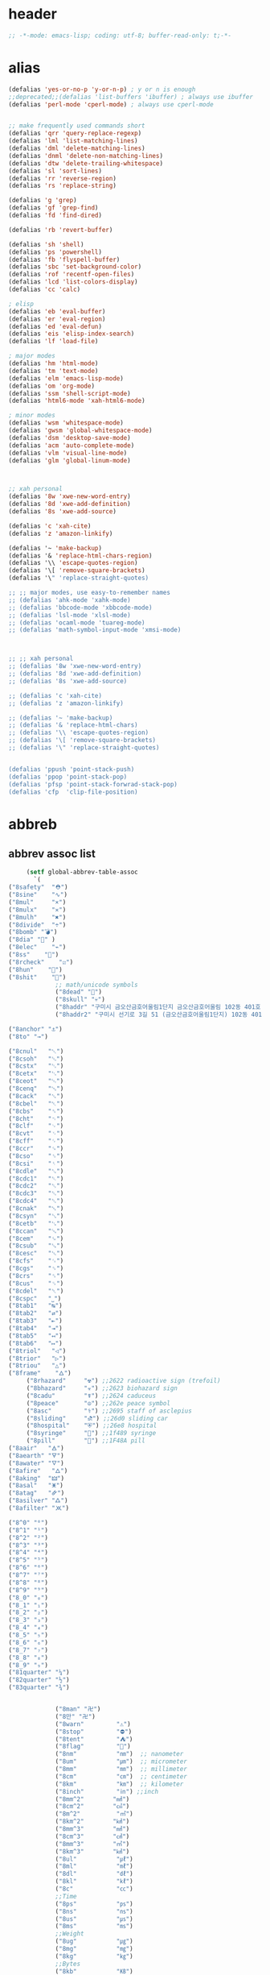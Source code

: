 # -*- coding: utf-8; -*-
* header
  #+BEGIN_SRC emacs-lisp
    ;; -*-mode: emacs-lisp; coding: utf-8; buffer-read-only: t;-*-
  #+END_SRC

* alias
#+BEGIN_SRC emacs-lisp
  (defalias 'yes-or-no-p 'y-or-n-p) ; y or n is enough
  ;;deprecated;;(defalias 'list-buffers 'ibuffer) ; always use ibuffer
  (defalias 'perl-mode 'cperl-mode) ; always use cperl-mode


  ;; make frequently used commands short
  (defalias 'qrr 'query-replace-regexp)
  (defalias 'lml 'list-matching-lines)
  (defalias 'dml 'delete-matching-lines)
  (defalias 'dnml 'delete-non-matching-lines)
  (defalias 'dtw 'delete-trailing-whitespace)
  (defalias 'sl 'sort-lines)
  (defalias 'rr 'reverse-region)
  (defalias 'rs 'replace-string)

  (defalias 'g 'grep)
  (defalias 'gf 'grep-find)
  (defalias 'fd 'find-dired)

  (defalias 'rb 'revert-buffer)

  (defalias 'sh 'shell)
  (defalias 'ps 'powershell)
  (defalias 'fb 'flyspell-buffer)
  (defalias 'sbc 'set-background-color)
  (defalias 'rof 'recentf-open-files)
  (defalias 'lcd 'list-colors-display)
  (defalias 'cc 'calc)

  ; elisp
  (defalias 'eb 'eval-buffer)
  (defalias 'er 'eval-region)
  (defalias 'ed 'eval-defun)
  (defalias 'eis 'elisp-index-search)
  (defalias 'lf 'load-file)

  ; major modes
  (defalias 'hm 'html-mode)
  (defalias 'tm 'text-mode)
  (defalias 'elm 'emacs-lisp-mode)
  (defalias 'om 'org-mode)
  (defalias 'ssm 'shell-script-mode)
  (defalias 'html6-mode 'xah-html6-mode)

  ; minor modes
  (defalias 'wsm 'whitespace-mode)
  (defalias 'gwsm 'global-whitespace-mode)
  (defalias 'dsm 'desktop-save-mode)
  (defalias 'acm 'auto-complete-mode)
  (defalias 'vlm 'visual-line-mode)
  (defalias 'glm 'global-linum-mode)



  ;; xah personal
  (defalias '8w 'xwe-new-word-entry)
  (defalias '8d 'xwe-add-definition)
  (defalias '8s 'xwe-add-source)

  (defalias 'c 'xah-cite)
  (defalias 'z 'amazon-linkify)

  (defalias '~ 'make-backup)
  (defalias '& 'replace-html-chars-region)
  (defalias '\\ 'escape-quotes-region)
  (defalias '\[ 'remove-square-brackets)
  (defalias '\" 'replace-straight-quotes)

  ;; ;; major modes, use easy-to-remember names
  ;; (defalias 'ahk-mode 'xahk-mode)
  ;; (defalias 'bbcode-mode 'xbbcode-mode)
  ;; (defalias 'lsl-mode 'xlsl-mode)
  ;; (defalias 'ocaml-mode 'tuareg-mode)
  ;; (defalias 'math-symbol-input-mode 'xmsi-mode)



  ;; ;; xah personal
  ;; (defalias '8w 'xwe-new-word-entry)
  ;; (defalias '8d 'xwe-add-definition)
  ;; (defalias '8s 'xwe-add-source)

  ;; (defalias 'c 'xah-cite)
  ;; (defalias 'z 'amazon-linkify)

  ;; (defalias '~ 'make-backup)
  ;; (defalias '& 'replace-html-chars)
  ;; (defalias '\\ 'escape-quotes-region)
  ;; (defalias '\[ 'remove-square-brackets)
  ;; (defalias '\" 'replace-straight-quotes)


  (defalias 'ppush 'point-stack-push)
  (defalias 'ppop 'point-stack-pop)
  (defalias 'pfsp 'point-stack-forwrad-stack-pop)
  (defalias 'cfp  'clip-file-position)
#+END_SRC

#+RESULTS:
: cfp

* abbreb

  

** abbrev assoc list 
   #+BEGIN_SRC emacs-lisp
     (setf global-abbrev-table-assoc
       `(
("8safety"  "⛑")
("8sine"    "∿")
("8mul"     "×")
("8mulx"    "✕")
("8mulh"    "✖")
("8divide"  "÷")
("8bomb" "💣")
("8dia" "💎" )
("8elec"    "⌁")
("8ss"    "🌠")
("8rcheck"    "☑")
("8hun"    "💯")
("8shit"    "💩")
             ;; math/unicode symbols
             ("8dead" "📆")
             ("8skull" "💀")
             ("8haddr" "구미시 금오산금호어울림1단지 금오산금호어울림 102동 401호" )
             ("8haddr2" "구미시 선기로 3길 51 (금오산금호어울림1단지) 102동 401호" )

("8anchor" "⚓")
("8to" "→")

("8cnul"   "␀")
("8csoh"   "␁")
("8cstx"   "␂")
("8cetx"   "␃")
("8ceot"   "␄")
("8cenq"   "␅")
("8cack"   "␆")
("8cbel"   "␇")
("8cbs"    "␈")
("8cht"    "␉")
("8clf"    "␊")
("8cvt"    "␋")
("8cff"    "␌")
("8ccr"    "␍")
("8cso"    "␎")
("8csi"    "␏")
("8cdle"   "␐")
("8cdc1"   "␑")
("8cdc2"   "␒")
("8cdc3"   "␓")
("8cdc4"   "␔")
("8cnak"   "␕")
("8csyn"   "␖")
("8cetb"   "␗")
("8ccan"   "␘")
("8cem"    "␙")
("8csub"   "␚")
("8cesc"   "␛")
("8cfs"    "␜")
("8cgs"    "␝")
("8crs"    "␞")
("8cus"    "␟")
("8cdel"   "␡")
("8cspc"   "˽")
("8tab1"   "↹")
("8tab2"   "⇄")
("8tab3"   "⇤")
("8tab4"   "⇥")
("8tab5"   "↤")
("8tab6"   "↦")
("8triol"   "◁")
("8trior"   "▷")
("8triou"   "△")
("8frame"    "🜂")
     ("8rhazard"     "☢") ;;2622 radioactive sign (trefoil)
     ("8bhazard"     "☣") ;;2623 biohazard sign
     ("8cadu"        "☤") ;;2624 caduceus
     ("8peace"       "☮") ;;262e peace symbol
     ("8asc"         "⚕") ;;2695 staff of asclepius
     ("8sliding"     "⛐") ;;26d0 sliding car
     ("8hospital"    "⛨") ;;26e8 hospital
     ("8syringe"     "💉") ;;1f489 syringe
     ("8pill"        "💊") ;;1F48A pill 
("8aair"   "🜁")
("8aearth" "🜃")
("8awater" "🜄")
("8afire"   "🜂")
("8aking"  "🜲")
("8asal"   "🜹")
("8atag"   "🜸")
("8asilver" "🜛")
("8afilter" "🝪")

("8^0" "⁰")
("8^1" "¹")
("8^2" "²")
("8^3" "³")
("8^4" "⁴")
("8^5" "⁵")
("8^6" "⁶")
("8^7" "⁷")
("8^8" "⁸")
("8^9" "⁹")
("8_0" "₀")
("8_1" "₁")
("8_2" "₂")
("8_3" "₃")
("8_4" "₄")
("8_5" "₅")
("8_6" "₆")
("8_7" "₇")
("8_8" "₈")
("8_9" "₉")
("81quarter" "¼")
("82quarter" "½")
("83quarter" "¾")


             ("8man" "卍")
             ("8만" "卍")
             ("8warn"         "⚠")
             ("8stop"         "⛔")
             ("8tent"         "⛺")
             ("8flag"         "🚩")
             ("8nm"           "㎚")  ;; nanometer
             ("8um"           "㎛")  ;; micrometer
             ("8mm"           "㎜")  ;; millimeter
             ("8cm"           "㎝")  ;; centimeter
             ("8km"           "㎞")  ;; kilometer
             ("8inch"         "㏌") ;;inch
             ("8mm^2"        "㎟")
             ("8cm^2"        "㎠")
             ("8m^2"          "㎡")
             ("8km^2"        "㎢")
             ("8mm^3"        "㎣")
             ("8cm^3"        "㎤")
             ("8mm^3"        "㎥")
             ("8km^3"        "㎦")
             ("8ul"           "㎕")
             ("8ml"           "㎖")
             ("8dl"           "㎗")
             ("8kl"           "㎘")
             ("8c"            "㏄")
             ;;Time
             ("8ps"           "㎰")
             ("8ns"           "㎱")
             ("8us"           "㎲")
             ("8ms"           "㎳")
             ;;Weight
             ("8ug"           "㎍")
             ("8mg"           "㎎")
             ("8kg"           "㎏")
             ;;Bytes
             ("8kb"           "㎅")
             ("8mb"           "㎆") 
             ("8gb"           "㎇")
             ;;Frequency: Hertz
             ("8hz"           "㎐")
             ("8khz"          "㎑")
             ("8mhz"          "㎒")
             ("8ghz"          "㎓")
             ("8thz"          "㎔")
             ;;Voltage
             ("8pv"           "㎴")
             ("8nv"           "㎵")
             ("8uv"           "㎶")
             ("8mv"           "㎷")
             ("8kv"           "㎸")
             ("8mv"           "㎹")
             ;;Watts
             ("8pw"           "㎺")
             ("8nw"           "㎻")
             ("8uw"           "㎼")
             ("8mw"           "㎽")
             ("8kw"           "㎾")
             ("8mw"           "㎿")
             ;;Electrical Resistance: Ohm
             ("8kohm"         "㏀")
             ("8mohm"         "㏁")
             ;;Electric   Current: Ampere
             ("8pa"           "㎀")
             ("8na"           "㎁")
             ("8ua"           "㎂")
             ("8ma"           "㎃")
             ("8ka"           "㎄")
             ;;Misc       Note: some of the following are not units.
             ("8m/s"            "㎧")
             ("8m/s^2"        "㎨")
             ("8rad"            "㎭")
             ("8rad/s"        "㎮")
             ("8rad/s^2"    "㎯")
             ("8pa"           "㎩")
             ("8kpa"          "㎪")
             ("8mpa"          "㎫")
             ("8gpaa"         "㎬")
             ("8cal"          "㎈") ;;Calorie
             ("8kcal"         "㎉")
             ("8fm"           "㎙") ;;frequency modulation
             ("8hpa"          "㍱")
             ("8da"           "㍲")
             ("8au"           "㍳") ;;Astronomical unit. ≈ distance of earth to sun.
             ("8bar"          "㍴")
             ("8ov"           "㍵")
             ("8pg"           "㍶")
             ("8pf"           "㎊")
             ("8nf"           "㎋")
             ("8uf"           "㎌")
             ("8bq"           "㏃")
             ("8cd"           "㏅")
             ("8db"           "㏈") ;Decibel
             ("8gy"           "㏉")
             ("8ha"           "㏊")
             ("8hp"           "㏋")
             ("8ln"           "㏑")
             ("8log"          "㏒")
             ("8lx"           "㏓")
             ("8mb"           "㏔")
             ("8mil"           "㏕") ;;1/1000, used for many things.
             ("8mol"          "㏖")
             ("8ph"           "㏗")
             ("8am"           "㏂")
             ("8pm"           "㏘")
             ("8ppm"          "㏙")
             ("8clock1"    "🕐")
             ("8clock2"    "🕑")
             ("8clock3"    "🕒")
             ("8clock4"    "🕓")
             ("8clock5"    "🕔")
             ("8clock6"    "🕕")
             ("8clock7"    "🕖")
             ("8clock8"    "🕗")
             ("8clock9"    "🕘")
             ("8clock10"   "🕙")
             ("8clock11"   "🕚")
             ("8clock12"   "🕛")
             ("8alarm"     "⏰") ;;ALARM CLOCK
             ("8timer"     "⏲") ;;TIME
             ("8email"     "📧")
             ("8pin"       "📌")
             ("8dc"        "⎓")
             ("8ground"    "⏚")
             ("8fuse"      "⏛")
             ("8ac"        "⏦")
             ("8ocir"      "⎏")
             ("8ccir"      "⎐")
             ("8earth"     "🗺")
             ("8africa"    "🌍")
             ("8america"   "🌎")
             ("8asia"      "🌏")
             ("8gnomonic"  "🌐")
             ("8enter2"    "⎆")
             ;;("8stop"      "◼")
             ("8pause"     "⏯")
             ("8prevsong"  "⏮")
             ("8nextsong"  "⏭")
             ("8fbackward" "⏪")
             ("8forward"  "⏩")
             ("8upward"   "⏫")
             ("8downward" "⏬")
             ("8in" "∈")
             ("8nin" "∉")
             ("8inf" "∞")
             ("8luv" "♥")
             ("8smly" "☺")
             ("8rh" "☛")
             ("8si" "∑")
             ("8in" "⚠")
             ("8ne1" "⛔")
             ("8ne2" "🚫")
             ("8there4" "∴")
             ("8th" "⚡")
             ("8empty"  "∅")
             ("8because" "∵")
             ("8degree" "°")
             ( "8e" "ℯ" )
             ("8xor" "⊻")
             ("8nand" "⊼")
             ("8nor" "⊽")
             ("8ratiopp" "∝")
             ("8partial" "∂")
             ("8forall"       "∀")
             ("8exist"        "∃")
             ("8not"          "¬")
             ("8and"          "∧")
             ("8or"           "∨")
             ("8nand"         "⋀")
             ("8nor"          "⋁")
             ("8lceil"        "⌈")
             ("8rceil"        "⌉")
             ("8lfloor"       "⌊")
             ("8rfloor"       "⌋")
             ("8inc"          "∆")
             ("8crossproduct" "⨯")
             ("8conmat"       "⊹")
             ("8nsum"         "∑")
             ("8almost"        "≈")
             ("8ident"         "≡")
             ("8ge"            "≧")
             ("8le"            "≦")
             ("8join"          "⨝")
             ("8nintersection" "⋂")
             ("8nunion"        "⋃")
             ("8union"         "∪")
             ("8intersection"  "∩")
             ("8subset"        "⊂")
             ("8superset"      "⊃")
             ("8elem"          "∈")
             ("8contain"       "∋")
             ("8alef"          "ℵ")
             ("8hmul"          "✖")
             ("8div"           "÷")
             ("8pi"            "π")
             ("8theta"         "θ")
             ("8lambda"        "λ")
             ("8mu"            "μ")
             ("8DELTA"         "Δ")
             ("8LAMBDA"        "Λ")
             ("8XI"            "Ξ")
             ("8PI"            "Π")
             ("8PHI"           "Φ")
             ("8PSI"           "Ψ")
             ("8OMETA"         "Ω")
             ("8nabla"         "∇")
             ("8ohm"           "Ω")

             ;; ("8ts")
             ;; ("8ts1" ) 

             ("8tri" "▲")
             ("8tril" "◀")
             ("8trir" "▶")
             ("8trid" "▼")

             ("8square" "■")
             ("8circle" "●")
             ("8diamond" "◆")


             ( "8bio" "☣" )
             ("8recycle" "♲")
             ("8shift" "⇧")
             ("8tab" "↹")
             ("8watch" "⌚")
             ("8hourglass" "⧖") ;;⧗ ⌛ ⏳ ⧗ ⧖ 
             ("8cursor" "⌖")
             ("8ibeam" "⌶")
             ("8wifi" "📶")
             ("8cross" "✚")

             ("8hyper" "✦")
             ("8enter" "↵")

             ;; star
("8sparcle" "✨")
("8sstar" "🌠")
             ("8s1" "★")
             ("8s2" "☆")
             ("8s3" "⚝")
             ("8s4" "✡")
             ;; emoji
       ("8joker" "🃏")
       ("8hurr" "🌀")
       ("8ugraph" "📈")
       ("8dgraph" "📉")
       ("8david" "🔯")
       ("8ko" "󾓮")
       ("8hu" "👆"  )
       ("8hd" "👇"  )
       ("8hl" "👈"  )
       ("8hr" "👉"  )
       ("8ok" "👌")
       ("8tomare" "✋")
       ("8punch" "👊"  )
       ("8hfive" "👋"  )
       ("8fire" "🔥")
     ("8sun" "☀")
     ("8thunder" "⚡")
     ("8urgent" "⚡")
             ;; hexagrams
             ("8h1"  "⎈" ) 
             ("8h2"  "✽" ) 
             ("8h3"  "✲" ) 
             ("8h4"  "✱" ) 
             ("8h5"  "✻" ) 
             ("8h6"  "✼" ) 
             ("8h7"  "✽" ) 
             ("8h8"  "✡" ) 
             ("8h9"  "✾" ) 
             ("8h10"  "✿" ) 
             ("8h11"  "❀" ) 
             ("8h12"  "❁" ) 
             ("8h13"  "❂" ) 
             ("8h14"  "❃" ) 
             ("8h15"  "❄" ) 
             ("8h16"  "❅" ) 
             ("8h17"  "❆" ) 
             ("8h18"  "❇" ) 
             ;; circles
             ("8c1"  "○")
             ("8c2"  "☉")
             ("8c3"  "◎")
             ("8c4"  "◉")
             ("8c5"  "○")
             ("8c6"  "◌")
             ("8c7"  "◎")
             ("8c8"  "●")
             ("8c9"  "◦")
             ("8c10"  "◯")
             ("8c11"  "⚪")
             ("8c12"  "⚫")
             ("8c13"  "⚬")
             ("8c14"  "❍")
             ("8c15"  "￮")
             ("8c16"  "⊙")
             ("8c17"  "⊚")
             ("8c18"  "⊛")
             ("8c19"  "∙")
             ("8c20"  "∘")
             ;; special circles
             ("8sc1"  "◐") 
             ("8sc2"  "◑") 
             ("8sc3"  "◒") 
             ("8sc4"  "◓") 
             ("8sc5"  "◴") 
             ("8sc6"  "◵") 
             ("8sc7"  "◶") 
             ("8sc8"  "◷") 
             ("8sc9"  "⚆") 
             ("8sc10"  "⚇") 
             ("8sc11"  "⚈") 
             ("8sc12"  "⚉") 
             ("8sc13"  "♁") 
             ("8sc14"  "⊖") 
             ("8sc15"  "⊗") 
             ("8sc16"  "⊘") 
             ;; crosses

             ("8cr1"  "✙")
             ("8cr2"  "♱")
             ("8cr3"  "♰")
             ("8cr4"  "☥")
             ("8cr5"  "✞")
             ("8cr6"  "✟")
             ("8cr7"  "✝")
             ("8cr8"  "†")
             ("8cr9"  "✠")
             ("8cr10"  "✚")
             ("8cr11"  "✜")
             ("8cr12"  "✛")
             ("8cr13"  "✢")
             ("8cr14"  "✣")
             ("8cr15"  "✤")
             ("8cr16"  "✥")

             ;; poker sybmols
             ("8p1"  "♠")
             ("8p2"  "♣")
             ("8p3"  "♥")
             ("8p4"  "♦")
             ("8p5"  "♤")
             ("8p6"  "♧")
             ("8p7"  "♡")
             ("8p8"  "♢")
             ;; special symbols

             ("8ss1"  "▶")
             ("8ss2"  "◈")
             ("8ss3"  "◀")
             ("8ss4"  "☀")
             ("8ss5"  "♼")
             ("8ss6"  "☼")
             ("8ss7"  "☾")
             ("8ss8"  "☽")
             ("8ss9"  "☣")
             ("8ss10"  "§")
             ("8ss11"  "¶")
             ("8ss12"  "‡")
             ("8ss13"  "※")
             ("8ss14"  "✕")
             ("8ss15"  "△")
             ("8ss16"  "◇")


             ( "8dollar" "$")
             ( "8cent" "¢")
             ( "8euro" "€" )
             ( "8yen" "¥")
             ( "8pound" "£")
             ( "8cedi" "₵")
             ( "8colon" "₡")
             ( "8austral" "₳")
             ( "8baht" "฿")
             ( "8cruzeiro" "₢")
             ( "8dong" "₫")
             ( "8bengali" "৳")
             ( "8drachma" "₯")
             ( "8frac"  "₣")
             ( "8guarani" "₲")
             ( "8hryvnia" "₴")
             ( "8kip" "₭")
             ( "8mill" "₥")
             ( "8naira" "₦")
             ( "8peseta" "₧")
             ( "8peso" "₱")
             ( "8german"  "₰")
             ( "8rupee" "₨")
             ( "8tugrik" "₮")
             ( "8won" "₩")

             ( "8cs" "⍟")

             ("8a1" "→")
             ("8a2" "←")
             ("8a3" "↑")
             ("8a4" "↓")
             ("8a5" "🡘") 
             ("8a6" "▶")
             ("8a7" "▲")
             ("8a8" "▼")
             ("8a9" "◁")
             ("8a10" "▷")
             ("8a11" "△")
             ("8a12" "▽")
             ("8a13" "⇦" )
             ("8a14" "⇨" )
             ("8a15" "⇧" )
             ("8a16" "⇩" )
             ("8a17" "⬅" )
             ("8a18" "➡" )
             ("8a19" "⬆" )
             ("8a20" "⬇" )
             ("8a21" "◀")

             ( "8fence1" "⦀")
             ( "8fence2" "⦙")
             ( "8fence3" "⦚")
             ( "8fence4" "⧘")
             ( "8fence5" "⧙")
             ( "8fence6" "⧚")
             ( "8fence7" "⧛")
             ("8X" "⤬") 



         ;;deprecated;;    ,@(-map-indexed (lambda (index ch8) (list (format "81c%d"  index) ch8)) '("⓪" "①" "②" "③" "④" "⑤" "⑥" "⑦" "⑧" "⑨" "⑩" "⑪" "⑫" "⑬" "⑭" "⑮" "⑯" "⑰" "⑱" "⑲" "⑳"))
         ;;deprecated;;    ,@(-map-indexed (lambda (index ch8) (list (format "8c%d" (+ 1 index)) ch8)) '( "⓵" "⓶" "⓷" "⓸" "⓹" "⓺" "⓻" "⓼" "⓽" "⓾"))
         ;;deprecated;;    ,@(-map-indexed (lambda (index ch8) (list (format "82c%d" (+ 1 index)) ch8)) '( "❶" "❷" "❸" "❹" "❺" "❻" "❼" "❽" "❾" "❿"))
         ;;deprecated;;    ,@(-map-indexed (lambda (index ch8) (list (format "83c%d"  index) ch8)) '( "⓿" "➊" "➋" "➌" "➍" "➎" "➏" "➐" "➑" "➒" "➓" "⓫" "⓬" "⓭" "⓮" "⓯" "⓰" "⓱" "⓲" "⓳" "⓴"))
         ;;deprecated;;    ,@(-map-indexed (lambda (index ch8) (list (format "8c%c"  (+  ?A index)) ch8)) '( "Ⓐ" "Ⓑ" "Ⓒ" "Ⓓ" "Ⓔ" "Ⓕ" "Ⓖ" "Ⓗ" "Ⓘ" "Ⓙ" "Ⓚ" "Ⓛ" "Ⓜ" "Ⓝ" "Ⓞ" "Ⓟ" "Ⓠ" "Ⓡ" "Ⓢ" "Ⓣ" "Ⓤ" "Ⓥ" "Ⓦ" "Ⓧ" "Ⓨ" "Ⓩ"))
         ;;deprecated;;    ,@(-map-indexed (lambda (index ch8) (list (format "8c%c"  (+  ?a index)) ch8)) '( "ⓐ" "ⓑ" "ⓒ" "ⓓ" "ⓔ" "ⓕ" "ⓖ" "ⓗ" "ⓘ" "ⓙ" "ⓚ" "ⓛ" "ⓜ" "ⓝ" "ⓞ" "ⓟ" "ⓠ" "ⓡ" "ⓢ" "ⓣ" "ⓤ" "ⓥ" "ⓦ" "ⓧ" "ⓨ" "ⓩ"))
         ;;deprecated;;    ,@(-map-indexed (lambda (index ch8) (list (format "81a%d" (+ 1 index)) ch8)) '("←" "→" "↑" "↓" "↔" "↕" "↖" "↗" "↘" "↙" "↚" "↛" "↮" "⟵" "⟶" "⟷"))
         ;;deprecated;;    ,@(-map-indexed (lambda (index ch8) (list (format "82a%d" (+ 1 index)) ch8))  '("⇐" "⇒" "⇑" "⇓" "⇔" "⇕" "⇖" "⇗" "⇘" "⇙" "⇍" "⇏" "⇎" "⟸" "⟹" "⟺"))
         ;;deprecated;;    ,@(-map-indexed (lambda (index ch8) (list (format "83a%d" (+ 1 index)) ch8))  '("⇦" "⇨" "⇧" "⇩" "⬄" "⇳" "⬀" "⬁" "⬂" "⬃"))
         ;;deprecated;;    ,@(-map-indexed (lambda (index ch8) (list (format "84a%d" (+ 1 index)) ch8))  '("⬅" "(" "⮕" "➡" ")" "⬆" "⬇" "⬈" "⬉" "⬊" "⬋" "⬌" "⬍"))
         ;;deprecated;;    ,@(-map-indexed (lambda (index ch8) (list (format "85a%d" (+ 1 index)) ch8))  '("🡐" "🡒" "🡑" "🡓" "🡔" "🡕" "🡖" "🡗" "🡘" "🡙"))
         ;;deprecated;;    ,@(-map-indexed (lambda (index ch8) (list (format "86a%d" (+ 1 index)) ch8))  '("🡠" "🡢" "🡡" "🡣" "🡤" "🡥" "🡦" "🡧"))
         ;;deprecated;;    ,@(-map-indexed (lambda (index ch8) (list (format "87a%d" (+ 1 index)) ch8))  '("🡨" "🡪" "🡩" "🡫" "🡬" "🡭" "🡮" "🡯"))
         ;;deprecated;;    ,@(-map-indexed (lambda (index ch8) (list (format "88a%d" (+ 1 index)) ch8))  '("🡰" "🡲" "🡱" "🡳" "🡴" "🡵" "🡶" "🡷"))
         ;;deprecated;;    ,@(-map-indexed (lambda (index ch8) (list (format "89a%d" (+ 1 index)) ch8))  '("🡸" "🡺" "🡹" "🡻" "🡼" "🡽" "🡾" "🡿"))
         ;;deprecated;;    ,@(-map-indexed (lambda (index ch8) (list (format "810a%d" (+ 1 index)) ch8))  '("🢀" "🢂" "🢁" "🢃" "🢄" "🢅" "🢆" "🢇"))
         ;;deprecated;;    ,@(-map-indexed (lambda (index ch8) (list (format "811a%d" (+ 1 index)) ch8))  '("⇆" "⇄" "⇅" "⇵" "⇈" "⇊" "⇇" "⇉"))
         ;;deprecated;;    ,@(-map-indexed (lambda (index ch8) (list (format "812a%d" (+ 1 index)) ch8))  '("⬱" "⇶"))
         ;;deprecated;;    ,@(-map-indexed (lambda (index ch8) (list (format "813a%d" (+ 1 index)) ch8))  '("⇠" "⇢" "⇡" "⇣"))
         ;;deprecated;;    ,@(-map-indexed (lambda (index ch8) (list (format "814a%d" (+ 1 index)) ch8))  '("⇚" "⇛" "⤊" "⤋" "⭅" "⭆" "⟰" "⟱"))
         ;;deprecated;;    ,@(-map-indexed (lambda (index ch8) (list (format "815a%d" (+ 1 index)) ch8))  '("↢" "↣"))
         ;;deprecated;;    ,@(-map-indexed (lambda (index ch8) (list (format "816a%d" (+ 1 index)) ch8))  '("↼" "⇀" "↽" "⇁" "↿" "↾" "⇃" "⇂"))
         ;;deprecated;;    ,@(-map-indexed (lambda (index ch8) (list (format "817a%d" (+ 1 index)) ch8))  '("⇋" "⇌"))
         ;;deprecated;;    ,@(-map-indexed (lambda (index ch8) (list (format "818a%d" (+ 1 index)) ch8))  '("⟻" "⟼"))
         ;;deprecated;;    ,@(-map-indexed (lambda (index ch8) (list (format "819a%d" (+ 1 index)) ch8))  '("⇽" "⇾" "⇿"))
         ;;deprecated;;    ,@(-map-indexed (lambda (index ch8) (list (format "820a%d" (+ 1 index)) ch8))  '("⇜" "⇝"))
         ;;deprecated;;    ,@(-map-indexed (lambda (index ch8) (list (format "821a%d" (+ 1 index)) ch8))  '("⬳" "⟿"))
         ;;deprecated;;    ,@(-map-indexed (lambda (index ch8) (list (format "822a%d" (+ 1 index)) ch8))  '("⥊" "⥋" "⥌" "⥍" "⥎" "⥏" "⥐" "⥑"))
         ;;deprecated;;    ,@(-map-indexed (lambda (index ch8) (list (format "823a%d" (+ 1 index)) ch8))  '("⥒" "⥓" "⥔" "⥕" "⥖" "⥗" "⥘" "⥙"))
         ;;deprecated;;    ,@(-map-indexed (lambda (index ch8) (list (format "824a%d" (+ 1 index)) ch8))  '("⥚" "⥛" "⥜" "⥝" "⥞" "⥟" "⥠" "⥡"))
         ;;deprecated;;    ,@(-map-indexed (lambda (index ch8) (list (format "825a%d" (+ 1 index)) ch8))  '("⥢" "⥤" "⥣" "⥥" "⥦" "⥨" "⥧" "⥩" "⥮" "⥯"))
         ;;deprecated;;    ,@(-map-indexed (lambda (index ch8) (list (format "826a%d" (+ 1 index)) ch8))  '("⥪" "⥬" "⥫" "⥭"))
         ;;deprecated;;    ,@(-map-indexed (lambda (index ch8) (list (format "827a%d" (+ 1 index)) ch8))  '("↤" "↦" "↥" "↧"))
         ;;deprecated;;    ,@(-map-indexed (lambda (index ch8) (list (format "828a%d" (+ 1 index)) ch8))  '("⇤" "⇥" "⤒" "⤓" "↨"))
         ;;deprecated;;    ,@(-map-indexed (lambda (index ch8) (list (format "829a%d" (+ 1 index)) ch8))  '("↞" "↠" "↟" "↡"))
         ;;deprecated;;    ,@(-map-indexed (lambda (index ch8) (list (format "830a%d" (+ 1 index)) ch8))  '("⇷" "⇸" "⤉" "⤈" "⇹"))
         ;;deprecated;;    ,@(-map-indexed (lambda (index ch8) (list (format "831a%d" (+ 1 index)) ch8))  '("⇺" "⇻" "⇞" "⇟" "⇼"))
         ;;deprecated;;    ,@(-map-indexed (lambda (index ch8) (list (format "832a%d" (+ 1 index)) ch8))  '("⬴" "⤀" "⬵" "⤁"))
         ;;deprecated;;    ,@(-map-indexed (lambda (index ch8) (list (format "833a%d" (+ 1 index)) ch8))  '("⬹" "⤔"))
         ;;deprecated;;    ,@(-map-indexed (lambda (index ch8) (list (format "834a%d" (+ 1 index)) ch8))  '("⬺" "⤕"))
         ;;deprecated;;    ,@(-map-indexed (lambda (index ch8) (list (format "835a%d" (+ 1 index)) ch8))  '("⤂" "⤃" "⤄"))
         ;;deprecated;;    ,@(-map-indexed (lambda (index ch8) (list (format "836a%d" (+ 1 index)) ch8))  '("⬶" "⤅"))
         ;;deprecated;;    ,@(-map-indexed (lambda (index ch8) (list (format "837a%d" (+ 1 index)) ch8))  '("⬻" "⤖"))
         ;;deprecated;;    ,@(-map-indexed (lambda (index ch8) (list (format "838a%d" (+ 1 index)) ch8))  '("⬷" "⤐"))
         ;;deprecated;;    ,@(-map-indexed (lambda (index ch8) (list (format "839a%d" (+ 1 index)) ch8))  '("⬼" "⤗" "⬽" "⤘"))
         ;;deprecated;;    ,@(-map-indexed (lambda (index ch8) (list (format "840a%d" (+ 1 index)) ch8))  '("⤆" "⤇"))
         ;;deprecated;;    ,@(-map-indexed (lambda (index ch8) (list (format "841a%d" (+ 1 index)) ch8))  '("⤌" "⤍" "⤎" "⤏"))
         ;;deprecated;;    ,@(-map-indexed (lambda (index ch8) (list (format "842a%d" (+ 1 index)) ch8))  '("⬸" "⤑"))
         ;;deprecated;;    ,@(-map-indexed (lambda (index ch8) (list (format "843a%d" (+ 1 index)) ch8))  '("⤝" "⤞" "⤟" "⤠"))
         ;;deprecated;;    ,@(-map-indexed (lambda (index ch8) (list (format "844a%d" (+ 1 index)) ch8))  '("⤙" "⤚" "⤛" "⤜"))
         ;;deprecated;;    ,@(-map-indexed (lambda (index ch8) (list (format "845a%d" (+ 1 index)) ch8))  '("⤡" "⤢" "⤣" "⤤" "⤥" "⤦" "⤪" "⤨" "⤧" "⤩" "⤭" "⤮" "⤯" "⤰" "⤱" "⤲" "⤫" "⤬"))
         ;;deprecated;;    ,@(-map-indexed (lambda (index ch8) (list (format "846a%d" (+ 1 index)) ch8))  '("↰" "↱" "↲" "↳" "⬐" "⬎" "⬑" "⬏" "↴" "↵"))
         ;;deprecated;;    ,@(-map-indexed (lambda (index ch8) (list (format "847a%d" (+ 1 index)) ch8))  '("⤶" "⤷" "⤴" "⤵"))
         ;;deprecated;;    ,@(-map-indexed (lambda (index ch8) (list (format "848a%d" (+ 1 index)) ch8))  '("↩" "↪" "↫" "↬"))
         ;;deprecated;;    ,@(-map-indexed (lambda (index ch8) (list (format "849a%d" (+ 1 index)) ch8))  '("⥼" "⥽" "⥾" "⥿"))
         ;;deprecated;;    ,@(-map-indexed (lambda (index ch8) (list (format "850a%d" (+ 1 index)) ch8))  '("⥂" "⥃" "⥄" "⭀" "⥱" "⥶" "⥸" "⭂" "⭈" "⭊" "⥵" "⭁" "⭇" "⭉" "⥲" "⭋" "⭌" "⥳" "⥴" "⥆" "⥅"))
         ;;deprecated;;    ,@(-map-indexed (lambda (index ch8) (list (format "851a%d" (+ 1 index)) ch8))  '("⥹" "⥻"))
         ;;deprecated;;    ,@(-map-indexed (lambda (index ch8) (list (format "852a%d" (+ 1 index)) ch8))  '("⬰" "⇴" "⥈" "⬾" "⥇" "⬲" "⟴"))
         ;;deprecated;;    ,@(-map-indexed (lambda (index ch8) (list (format "853a%d" (+ 1 index)) ch8))  '("⥷" "⭃" "⥺" "⭄"))
         ;;deprecated;;    ,@(-map-indexed (lambda (index ch8) (list (format "854a%d" (+ 1 index)) ch8))  '("⇱" "⇲"))
         ;;deprecated;;    ,@(-map-indexed (lambda (index ch8) (list (format "855a%d" (+ 1 index)) ch8))  '("↸" "↹" "↯" "↭" "⥉" "⥰"))
         ;;deprecated;;    ,@(-map-indexed (lambda (index ch8) (list (format "856a%d" (+ 1 index)) ch8))  '("⬿" "⤳"))
         ;;deprecated;;    ,@(-map-indexed (lambda (index ch8) (list (format "857a%d" (+ 1 index)) ch8))  '("↜" "↝"))
         ;;deprecated;;    ,@(-map-indexed (lambda (index ch8) (list (format "858a%d" (+ 1 index)) ch8))  '("⤼" "⤽"))
         ;;deprecated;;    ,@(-map-indexed (lambda (index ch8) (list (format "859a%d" (+ 1 index)) ch8))  '("↶" "↷" "⤾" "⤿" "⤸" "⤹" "⤺" "⤻"))
         ;;deprecated;;    ,@(-map-indexed (lambda (index ch8) (list (format "860a%d" (+ 1 index)) ch8))  '("↺" "↻" "⥀" "⥁" "⟲" "⟳"))
         ;;deprecated;;    ,@(-map-indexed (lambda (index ch8) (list (format "861a%d" (+ 1 index)) ch8))  '("🠀" "🠂" "🠁" "🠃" "🠄" "🠆" "🠅" "🠇" "🠈" "🠊" "🠉" "🠋"))
         ;;deprecated;;    ,@(-map-indexed (lambda (index ch8) (list (format "862a%d" (+ 1 index)) ch8))  '(""))
         ;;deprecated;;    ,@(-map-indexed (lambda (index ch8) (list (format "863a%d" (+ 1 index)) ch8))  '("🠐" "🠒" "🠑" "🠓" "🠔" "🠖" "🠕" "🠗" "🠘" "🠚" "🠙" "🠛" "🠜" "🠞" "🠝" "🠟"))
         ;;deprecated;;    ,@(-map-indexed (lambda (index ch8) (list (format "864a%d" (+ 1 index)) ch8))  '(""))
         ;;deprecated;;    ,@(-map-indexed (lambda (index ch8) (list (format "865a%d" (+ 1 index)) ch8))  '("🠠" "🠱" "🠢" "🠳" "🠤" "🠵" "🠦" "🠷" "🠨" "🠹" "🠪" "🠻" "🠬" "🠽" "🠮" "🠿" "🠰" "🡁" "🠲" "🡃" "🠴" "🡅" "🠶" "🡇" "🠸" "🠹" "🠺" "🠻" "🠼" "🠽" "🠾" "🠿" "🡀" "🡁" "🡂" "🡃" "🡄" "🡆" "🡅" "🡇"))
         ;;deprecated;;    ,@(-map-indexed (lambda (index ch8) (list (format "866a%d" (+ 1 index)) ch8))  '(""))
         ;;deprecated;;    ,@(-map-indexed (lambda (index ch8) (list (format "867a%d" (+ 1 index)) ch8))  '("🢐" "🢑" "🢒" "🢓" "🢔" "🢕" "🢖" "🢗" "🢘" "🢙" "🢚" "🢛" "🢜" "🢝" "🢞" "🢟" "🢬" "🢭" ""))

             ("8ha1" "☚" )
             ("8ha2" "☛" )
             ("8ha3" "☜")
             ("8ha4" "☝" )
             ("8ha5" "☞")
             ("8ha6" "☟" )
             ("8ha7" "👆" )
             ("8ha8" "👇" )
             ("8ha9" "👈" )
             ("8ha10" "👉")
             ("8ha11" "🖗")
             ("8ha12" "🖘")
             ("8ha13" "🖙")
             ("8ha14" "🖚")
             ("8ha15" "🖛")
             ("8ha16" "🖜")
             ("8ha17" "🖝")
             ("8ha18" "🖞")
             ("8ha19" "🖟")
             ("8ha20" "🖠")
             ("8ha21" "🖡")
             ("8ha22" "🖢")
             ("8ha23" "🖣")

             ( "8draft"          "⚒")
             ( "8flagged"        "✚")
             ( "8new"            "✱")
             ( "8passed"         "❯")
             ( "8replied"        "❮")
             ( "8seen"           "✔")
             ( "8sn"           "✔")
             ( "8ground"          "⏚")
             ( "8trash"        "🚮")
             ( "8attach"         "⚓")
             ( "8encrypted"      "⚴")
             ( "8signed"         "☡")
             ( "8unread"         "⎕")
             ( "8equiv"  "≡")


             ( "8r1" "⁑")
             ( "8r2" "⁕")
             ( "8r3" "⁖")
             ( "8r4" "⁘")
             ( "8r5" "⁙")
             ( "8r6" "⁛")
             ( "8r7" "⁜")
             ( "8r8" "⁂")
             ( "8r9" "¶" )
             ( "8r10" "§" )
             ( "8return" "⏎")
             ;; email
             ("8wdy" "wordy-english@yahoogroups.com")

             ( "8recycle" "♺")
             ;; computing tech
             ("8l11" "Link-11 DLP")
             ("8is" "ISDL DLP")
             ("8tp" "토픽")
             ("8qt" "QuickTime")
             ("8it" "IntelliType")
             ("8msw" "Microsoft Windows")
             ("8win" "Windows")
             ("8ie" "Internet Explorer")
             ("8ahk" "AutoHotkey")
             ("8pr" "POV-Ray")
             ("8ps" "PowerShell")
             ("8mma" "Mathematica")
             ("8js" "javascript")
             ("8vb" "Visual Basic")
             ("8yt" "YouTube")
             ("8ff" "Firefox")
             ("8sl" "Second Life")
             ("8ll" "Linden Labs")
             ("8ee" "ErgoEmacs")


             ;; normal english words
             ("8alt" "alternative")
             ("8char" "character")
             ("8def" "definition")
             ("8bg" "background")
             ("8kb" "keyboard")
             ("8ex" "example")
             ("8kbd" "keybinding")
             ("8env" "environment")
             ("8var" "variable")
             ("8ev" "environment variable")
             ("8cp" "computer")

             ("8dt" "표적정보상세탭")
             ("8ㅣㅓ" "표적정보상세탭")
             ("8sim" "시뮬레이터")
             ("8ㄴㅁㅎ" "시뮬레이터")
             ;; sig
             ("8xl" "Xah Lee")

             ;; url
             ("8uxl" "http://xahlee.org/")
             ("8uee" "http://ergoemacs.org/")
             ("8uvmm" "http://VirtualMathMuseum.org/")
             ("8u3dxm" "http://3D-XplorMath.org/")

             ;; emacs regex
             ("8num" "\\([0-9]+?\\)")
             ("8str" "\\([^\"]+?\\)\"")
             ("8curly" "“\\([^”]+?\\)”")

             ;; shell commands
             ("8ditto" "ditto -ck --sequesterRsrc --keepParent src dest")
             ("8im" "convert -quality 85% ")
             ("8ims" "convert -size  -quality 85% ")
             ("8im256" "convert +dither -colors 256 ")
             ("8imf" "find . -name \"*png\" | xargs -l -i basename \"{}\" \".png\" | xargs -l -i  convert -quality 85% \"{}.png\" \"{}.jpg\"")

             ("8f0" "find . -type f -empty")
             ("8f00" "find . -type f -size 0 -exec rm {} ';'")
             ("8chmod" "find . -type f -exec chmod 644 {} ';'")
             ("8chmod2" "find . -type d -exec chmod 755 {} ';'")

             ("8unison" "unison -servercmd /usr/bin/unison c:/Users/xah/web ssh://xah@example.com//Users/xah/web")
             ("8sftp" "sftp xah@xahlee.org")
             ("8ssh" "ssh xah@xahlee.org")
             ("8rsync" "rsync -z -r -v -t --exclude=\"*~\" --exclude=\".DS_Store\" --exclude=\".bash_history\" --exclude=\"**/xx_xahlee_info/*\"  --exclude=\"*/_curves_robert_yates/*.png\" --exclude=\"logs/*\"  --exclude=\"xlogs/*\" --delete --rsh=\"ssh -l xah\" ~/web/ xah@example.com:~/")

             ("8rsync2" "rsync -r -v -t --delete --rsh=\"ssh -l xah\" ~/web/ xah@example.com:~/web/")
             ("8rsync3" "rsync -r -v -t --delete --exclude=\"**/My *\" --rsh=\"ssh -l xah\" ~/Documents/ xah@example.com:~/Documents/")
             ))
   #+END_SRC

   #+RESULTS:
   | 8safety        | ⛑                                                                                                                                                                                                                                                        |                                  |                                                     |
   | 8sine          | ∿                                                                                                                                                                                                                                                        |                                  |                                                     |
   | 8mul           | ×                                                                                                                                                                                                                                                       |                                  |                                                     |
   | 8mulx          | ✕                                                                                                                                                                                                                                                        |                                  |                                                     |
   | 8mulh          | ✖                                                                                                                                                                                                                                                        |                                  |                                                     |
   | 8divide        | ÷                                                                                                                                                                                                                                                       |                                  |                                                     |
   | 8bomb          | 💣                                                                                                                                                                                                                                                       |                                  |                                                     |
   | 8dia           | 💎                                                                                                                                                                                                                                                       |                                  |                                                     |
   | 8elec          | ⌁                                                                                                                                                                                                                                                        |                                  |                                                     |
   | 8ss            | 🌠                                                                                                                                                                                                                                                       |                                  |                                                     |
   | 8rcheck        | ☑                                                                                                                                                                                                                                                        |                                  |                                                     |
   | 8hun           | 💯                                                                                                                                                                                                                                                       |                                  |                                                     |
   | 8shit          | 💩                                                                                                                                                                                                                                                       |                                  |                                                     |
   | 8dead          | 📆                                                                                                                                                                                                                                                       |                                  |                                                     |
   | 8skull         | 💀                                                                                                                                                                                                                                                       |                                  |                                                     |
   | 8haddr         | 구미시 금오산금호어울림1단지 금오산금호어울림 102동 401호                                                                                                                                                                                                |                                  |                                                     |
   | 8haddr2        | 구미시 선기로 3길 51 (금오산금호어울림1단지) 102동 401호                                                                                                                                                                                                 |                                  |                                                     |
   | 8cnul          | ␀                                                                                                                                                                                                                                                        |                                  |                                                     |
   | 8csoh          | ␁                                                                                                                                                                                                                                                        |                                  |                                                     |
   | 8cstx          | ␂                                                                                                                                                                                                                                                        |                                  |                                                     |
   | 8cetx          | ␃                                                                                                                                                                                                                                                        |                                  |                                                     |
   | 8ceot          | ␄                                                                                                                                                                                                                                                        |                                  |                                                     |
   | 8cenq          | ␅                                                                                                                                                                                                                                                        |                                  |                                                     |
   | 8cack          | ␆                                                                                                                                                                                                                                                        |                                  |                                                     |
   | 8cbel          | ␇                                                                                                                                                                                                                                                        |                                  |                                                     |
   | 8cbs           | ␈                                                                                                                                                                                                                                                        |                                  |                                                     |
   | 8cht           | ␉                                                                                                                                                                                                                                                        |                                  |                                                     |
   | 8clf           | ␊                                                                                                                                                                                                                                                        |                                  |                                                     |
   | 8cvt           | ␋                                                                                                                                                                                                                                                        |                                  |                                                     |
   | 8cff           | ␌                                                                                                                                                                                                                                                        |                                  |                                                     |
   | 8ccr           | ␍                                                                                                                                                                                                                                                        |                                  |                                                     |
   | 8cso           | ␎                                                                                                                                                                                                                                                        |                                  |                                                     |
   | 8csi           | ␏                                                                                                                                                                                                                                                        |                                  |                                                     |
   | 8cdle          | ␐                                                                                                                                                                                                                                                        |                                  |                                                     |
   | 8cdc1          | ␑                                                                                                                                                                                                                                                        |                                  |                                                     |
   | 8cdc2          | ␒                                                                                                                                                                                                                                                        |                                  |                                                     |
   | 8cdc3          | ␓                                                                                                                                                                                                                                                        |                                  |                                                     |
   | 8cdc4          | ␔                                                                                                                                                                                                                                                        |                                  |                                                     |
   | 8cnak          | ␕                                                                                                                                                                                                                                                        |                                  |                                                     |
   | 8csyn          | ␖                                                                                                                                                                                                                                                        |                                  |                                                     |
   | 8cetb          | ␗                                                                                                                                                                                                                                                        |                                  |                                                     |
   | 8ccan          | ␘                                                                                                                                                                                                                                                        |                                  |                                                     |
   | 8cem           | ␙                                                                                                                                                                                                                                                        |                                  |                                                     |
   | 8csub          | ␚                                                                                                                                                                                                                                                        |                                  |                                                     |
   | 8cesc          | ␛                                                                                                                                                                                                                                                        |                                  |                                                     |
   | 8cfs           | ␜                                                                                                                                                                                                                                                        |                                  |                                                     |
   | 8cgs           | ␝                                                                                                                                                                                                                                                        |                                  |                                                     |
   | 8crs           | ␞                                                                                                                                                                                                                                                        |                                  |                                                     |
   | 8cus           | ␟                                                                                                                                                                                                                                                        |                                  |                                                     |
   | 8cdel          | ␡                                                                                                                                                                                                                                                        |                                  |                                                     |
   | 8cspc          | ˽                                                                                                                                                                                                                                                        |                                  |                                                     |
   | 8tab1          | ↹                                                                                                                                                                                                                                                        |                                  |                                                     |
   | 8tab2          | ⇄                                                                                                                                                                                                                                                        |                                  |                                                     |
   | 8tab3          | ⇤                                                                                                                                                                                                                                                        |                                  |                                                     |
   | 8tab4          | ⇥                                                                                                                                                                                                                                                        |                                  |                                                     |
   | 8tab5          | ↤                                                                                                                                                                                                                                                        |                                  |                                                     |
   | 8tab6          | ↦                                                                                                                                                                                                                                                        |                                  |                                                     |
   | 8triol         | ◁                                                                                                                                                                                                                                                       |                                  |                                                     |
   | 8trior         | ▷                                                                                                                                                                                                                                                       |                                  |                                                     |
   | 8triou         | △                                                                                                                                                                                                                                                       |                                  |                                                     |
   | 8frame         | 🜂                                                                                                                                                                                                                                                        |                                  |                                                     |
   | 8rhazard       | ☢                                                                                                                                                                                                                                                        |                                  |                                                     |
   | 8bhazard       | ☣                                                                                                                                                                                                                                                        |                                  |                                                     |
   | 8cadu          | ☤                                                                                                                                                                                                                                                        |                                  |                                                     |
   | 8peace         | ☮                                                                                                                                                                                                                                                        |                                  |                                                     |
   | 8asc           | ⚕                                                                                                                                                                                                                                                        |                                  |                                                     |
   | 8sliding       | ⛐                                                                                                                                                                                                                                                        |                                  |                                                     |
   | 8hospital      | ⛨                                                                                                                                                                                                                                                        |                                  |                                                     |
   | 8syringe       | 💉                                                                                                                                                                                                                                                       |                                  |                                                     |
   | 8pill          | 💊                                                                                                                                                                                                                                                       |                                  |                                                     |
   | 8aair          | 🜁                                                                                                                                                                                                                                                        |                                  |                                                     |
   | 8aearth        | 🜃                                                                                                                                                                                                                                                        |                                  |                                                     |
   | 8awater        | 🜄                                                                                                                                                                                                                                                        |                                  |                                                     |
   | 8afire         | 🜂                                                                                                                                                                                                                                                        |                                  |                                                     |
   | 8aking         | 🜲                                                                                                                                                                                                                                                        |                                  |                                                     |
   | 8asal          | 🜹                                                                                                                                                                                                                                                        |                                  |                                                     |
   | 8atag          | 🜸                                                                                                                                                                                                                                                        |                                  |                                                     |
   | 8asilver       | 🜛                                                                                                                                                                                                                                                        |                                  |                                                     |
   | 8afilter       | 🝪                                                                                                                                                                                                                                                        |                                  |                                                     |
   | 8^0            | ⁰                                                                                                                                                                                                                                                        |                                  |                                                     |
   | 8^1            | ¹                                                                                                                                                                                                                                                       |                                  |                                                     |
   | 8^2            | ²                                                                                                                                                                                                                                                       |                                  |                                                     |
   | 8^3            | ³                                                                                                                                                                                                                                                       |                                  |                                                     |
   | 8^4            | ⁴                                                                                                                                                                                                                                                       |                                  |                                                     |
   | 8^5            | ⁵                                                                                                                                                                                                                                                        |                                  |                                                     |
   | 8^6            | ⁶                                                                                                                                                                                                                                                        |                                  |                                                     |
   | 8^7            | ⁷                                                                                                                                                                                                                                                        |                                  |                                                     |
   | 8^8            | ⁸                                                                                                                                                                                                                                                        |                                  |                                                     |
   | 8^9            | ⁹                                                                                                                                                                                                                                                        |                                  |                                                     |
   | 8_0            | ₀                                                                                                                                                                                                                                                        |                                  |                                                     |
   | 8_1            | ₁                                                                                                                                                                                                                                                       |                                  |                                                     |
   | 8_2            | ₂                                                                                                                                                                                                                                                       |                                  |                                                     |
   | 8_3            | ₃                                                                                                                                                                                                                                                       |                                  |                                                     |
   | 8_4            | ₄                                                                                                                                                                                                                                                       |                                  |                                                     |
   | 8_5            | ₅                                                                                                                                                                                                                                                        |                                  |                                                     |
   | 8_6            | ₆                                                                                                                                                                                                                                                        |                                  |                                                     |
   | 8_7            | ₇                                                                                                                                                                                                                                                        |                                  |                                                     |
   | 8_8            | ₈                                                                                                                                                                                                                                                        |                                  |                                                     |
   | 8_9            | ₉                                                                                                                                                                                                                                                        |                                  |                                                     |
   | 81quarter      | ¼                                                                                                                                                                                                                                                       |                                  |                                                     |
   | 82quarter      | ½                                                                                                                                                                                                                                                       |                                  |                                                     |
   | 83quarter      | ¾                                                                                                                                                                                                                                                       |                                  |                                                     |
   | 8man           | 卍                                                                                                                                                                                                                                                       |                                  |                                                     |
   | 8만            | 卍                                                                                                                                                                                                                                                       |                                  |                                                     |
   | 8warn          | ⚠                                                                                                                                                                                                                                                        |                                  |                                                     |
   | 8stop          | ⛔                                                                                                                                                                                                                                                       |                                  |                                                     |
   | 8tent          | ⛺                                                                                                                                                                                                                                                       |                                  |                                                     |
   | 8flag          | 🚩                                                                                                                                                                                                                                                       |                                  |                                                     |
   | 8nm            | ㎚                                                                                                                                                                                                                                                       |                                  |                                                     |
   | 8um            | ㎛                                                                                                                                                                                                                                                       |                                  |                                                     |
   | 8mm            | ㎜                                                                                                                                                                                                                                                       |                                  |                                                     |
   | 8cm            | ㎝                                                                                                                                                                                                                                                       |                                  |                                                     |
   | 8km            | ㎞                                                                                                                                                                                                                                                       |                                  |                                                     |
   | 8inch          | ㏌                                                                                                                                                                                                                                                       |                                  |                                                     |
   | 8mm^2          | ㎟                                                                                                                                                                                                                                                       |                                  |                                                     |
   | 8cm^2          | ㎠                                                                                                                                                                                                                                                       |                                  |                                                     |
   | 8m^2           | ㎡                                                                                                                                                                                                                                                       |                                  |                                                     |
   | 8km^2          | ㎢                                                                                                                                                                                                                                                       |                                  |                                                     |
   | 8mm^3          | ㎣                                                                                                                                                                                                                                                       |                                  |                                                     |
   | 8cm^3          | ㎤                                                                                                                                                                                                                                                       |                                  |                                                     |
   | 8mm^3          | ㎥                                                                                                                                                                                                                                                       |                                  |                                                     |
   | 8km^3          | ㎦                                                                                                                                                                                                                                                       |                                  |                                                     |
   | 8ul            | ㎕                                                                                                                                                                                                                                                       |                                  |                                                     |
   | 8ml            | ㎖                                                                                                                                                                                                                                                       |                                  |                                                     |
   | 8dl            | ㎗                                                                                                                                                                                                                                                       |                                  |                                                     |
   | 8kl            | ㎘                                                                                                                                                                                                                                                       |                                  |                                                     |
   | 8c             | ㏄                                                                                                                                                                                                                                                       |                                  |                                                     |
   | 8ps            | ㎰                                                                                                                                                                                                                                                       |                                  |                                                     |
   | 8ns            | ㎱                                                                                                                                                                                                                                                       |                                  |                                                     |
   | 8us            | ㎲                                                                                                                                                                                                                                                       |                                  |                                                     |
   | 8ms            | ㎳                                                                                                                                                                                                                                                       |                                  |                                                     |
   | 8ug            | ㎍                                                                                                                                                                                                                                                       |                                  |                                                     |
   | 8mg            | ㎎                                                                                                                                                                                                                                                       |                                  |                                                     |
   | 8kg            | ㎏                                                                                                                                                                                                                                                       |                                  |                                                     |
   | 8kb            | ㎅                                                                                                                                                                                                                                                       |                                  |                                                     |
   | 8mb            | ㎆                                                                                                                                                                                                                                                       |                                  |                                                     |
   | 8gb            | ㎇                                                                                                                                                                                                                                                       |                                  |                                                     |
   | 8hz            | ㎐                                                                                                                                                                                                                                                       |                                  |                                                     |
   | 8khz           | ㎑                                                                                                                                                                                                                                                       |                                  |                                                     |
   | 8mhz           | ㎒                                                                                                                                                                                                                                                       |                                  |                                                     |
   | 8ghz           | ㎓                                                                                                                                                                                                                                                       |                                  |                                                     |
   | 8thz           | ㎔                                                                                                                                                                                                                                                       |                                  |                                                     |
   | 8pv            | ㎴                                                                                                                                                                                                                                                       |                                  |                                                     |
   | 8nv            | ㎵                                                                                                                                                                                                                                                       |                                  |                                                     |
   | 8uv            | ㎶                                                                                                                                                                                                                                                       |                                  |                                                     |
   | 8mv            | ㎷                                                                                                                                                                                                                                                       |                                  |                                                     |
   | 8kv            | ㎸                                                                                                                                                                                                                                                       |                                  |                                                     |
   | 8mv            | ㎹                                                                                                                                                                                                                                                       |                                  |                                                     |
   | 8pw            | ㎺                                                                                                                                                                                                                                                       |                                  |                                                     |
   | 8nw            | ㎻                                                                                                                                                                                                                                                       |                                  |                                                     |
   | 8uw            | ㎼                                                                                                                                                                                                                                                       |                                  |                                                     |
   | 8mw            | ㎽                                                                                                                                                                                                                                                       |                                  |                                                     |
   | 8kw            | ㎾                                                                                                                                                                                                                                                       |                                  |                                                     |
   | 8mw            | ㎿                                                                                                                                                                                                                                                       |                                  |                                                     |
   | 8kohm          | ㏀                                                                                                                                                                                                                                                       |                                  |                                                     |
   | 8mohm          | ㏁                                                                                                                                                                                                                                                       |                                  |                                                     |
   | 8pa            | ㎀                                                                                                                                                                                                                                                       |                                  |                                                     |
   | 8na            | ㎁                                                                                                                                                                                                                                                       |                                  |                                                     |
   | 8ua            | ㎂                                                                                                                                                                                                                                                       |                                  |                                                     |
   | 8ma            | ㎃                                                                                                                                                                                                                                                       |                                  |                                                     |
   | 8ka            | ㎄                                                                                                                                                                                                                                                       |                                  |                                                     |
   | 8m/s           | ㎧                                                                                                                                                                                                                                                       |                                  |                                                     |
   | 8m/s^2         | ㎨                                                                                                                                                                                                                                                       |                                  |                                                     |
   | 8rad           | ㎭                                                                                                                                                                                                                                                       |                                  |                                                     |
   | 8rad/s         | ㎮                                                                                                                                                                                                                                                       |                                  |                                                     |
   | 8rad/s^2       | ㎯                                                                                                                                                                                                                                                       |                                  |                                                     |
   | 8pa            | ㎩                                                                                                                                                                                                                                                       |                                  |                                                     |
   | 8kpa           | ㎪                                                                                                                                                                                                                                                       |                                  |                                                     |
   | 8mpa           | ㎫                                                                                                                                                                                                                                                       |                                  |                                                     |
   | 8gpaa          | ㎬                                                                                                                                                                                                                                                       |                                  |                                                     |
   | 8cal           | ㎈                                                                                                                                                                                                                                                       |                                  |                                                     |
   | 8kcal          | ㎉                                                                                                                                                                                                                                                       |                                  |                                                     |
   | 8fm            | ㎙                                                                                                                                                                                                                                                       |                                  |                                                     |
   | 8hpa           | ㍱                                                                                                                                                                                                                                                       |                                  |                                                     |
   | 8da            | ㍲                                                                                                                                                                                                                                                       |                                  |                                                     |
   | 8au            | ㍳                                                                                                                                                                                                                                                       |                                  |                                                     |
   | 8bar           | ㍴                                                                                                                                                                                                                                                       |                                  |                                                     |
   | 8ov            | ㍵                                                                                                                                                                                                                                                       |                                  |                                                     |
   | 8pg            | ㍶                                                                                                                                                                                                                                                       |                                  |                                                     |
   | 8pf            | ㎊                                                                                                                                                                                                                                                       |                                  |                                                     |
   | 8nf            | ㎋                                                                                                                                                                                                                                                       |                                  |                                                     |
   | 8uf            | ㎌                                                                                                                                                                                                                                                       |                                  |                                                     |
   | 8bq            | ㏃                                                                                                                                                                                                                                                       |                                  |                                                     |
   | 8cd            | ㏅                                                                                                                                                                                                                                                       |                                  |                                                     |
   | 8db            | ㏈                                                                                                                                                                                                                                                       |                                  |                                                     |
   | 8gy            | ㏉                                                                                                                                                                                                                                                       |                                  |                                                     |
   | 8ha            | ㏊                                                                                                                                                                                                                                                       |                                  |                                                     |
   | 8hp            | ㏋                                                                                                                                                                                                                                                       |                                  |                                                     |
   | 8ln            | ㏑                                                                                                                                                                                                                                                       |                                  |                                                     |
   | 8log           | ㏒                                                                                                                                                                                                                                                       |                                  |                                                     |
   | 8lx            | ㏓                                                                                                                                                                                                                                                       |                                  |                                                     |
   | 8mb            | ㏔                                                                                                                                                                                                                                                       |                                  |                                                     |
   | 8mil           | ㏕                                                                                                                                                                                                                                                       |                                  |                                                     |
   | 8mol           | ㏖                                                                                                                                                                                                                                                       |                                  |                                                     |
   | 8ph            | ㏗                                                                                                                                                                                                                                                       |                                  |                                                     |
   | 8am            | ㏂                                                                                                                                                                                                                                                       |                                  |                                                     |
   | 8pm            | ㏘                                                                                                                                                                                                                                                       |                                  |                                                     |
   | 8ppm           | ㏙                                                                                                                                                                                                                                                       |                                  |                                                     |
   | 8clock1        | 🕐                                                                                                                                                                                                                                                       |                                  |                                                     |
   | 8clock2        | 🕑                                                                                                                                                                                                                                                       |                                  |                                                     |
   | 8clock3        | 🕒                                                                                                                                                                                                                                                       |                                  |                                                     |
   | 8clock4        | 🕓                                                                                                                                                                                                                                                       |                                  |                                                     |
   | 8clock5        | 🕔                                                                                                                                                                                                                                                       |                                  |                                                     |
   | 8clock6        | 🕕                                                                                                                                                                                                                                                       |                                  |                                                     |
   | 8clock7        | 🕖                                                                                                                                                                                                                                                       |                                  |                                                     |
   | 8clock8        | 🕗                                                                                                                                                                                                                                                       |                                  |                                                     |
   | 8clock9        | 🕘                                                                                                                                                                                                                                                       |                                  |                                                     |
   | 8clock10       | 🕙                                                                                                                                                                                                                                                       |                                  |                                                     |
   | 8clock11       | 🕚                                                                                                                                                                                                                                                       |                                  |                                                     |
   | 8clock12       | 🕛                                                                                                                                                                                                                                                       |                                  |                                                     |
   | 8alarm         | ⏰                                                                                                                                                                                                                                                       |                                  |                                                     |
   | 8timer         | ⏲                                                                                                                                                                                                                                                        |                                  |                                                     |
   | 8email         | 📧                                                                                                                                                                                                                                                       |                                  |                                                     |
   | 8pin           | 📌                                                                                                                                                                                                                                                       |                                  |                                                     |
   | 8dc            | ⎓                                                                                                                                                                                                                                                        |                                  |                                                     |
   | 8ground        | ⏚                                                                                                                                                                                                                                                        |                                  |                                                     |
   | 8fuse          | ⏛                                                                                                                                                                                                                                                        |                                  |                                                     |
   | 8ac            | ⏦                                                                                                                                                                                                                                                        |                                  |                                                     |
   | 8ocir          | ⎏                                                                                                                                                                                                                                                        |                                  |                                                     |
   | 8ccir          | ⎐                                                                                                                                                                                                                                                        |                                  |                                                     |
   | 8earth         | 🗺                                                                                                                                                                                                                                                       |                                  |                                                     |
   | 8africa        | 🌍                                                                                                                                                                                                                                                       |                                  |                                                     |
   | 8america       | 🌎                                                                                                                                                                                                                                                       |                                  |                                                     |
   | 8asia          | 🌏                                                                                                                                                                                                                                                       |                                  |                                                     |
   | 8gnomonic      | 🌐                                                                                                                                                                                                                                                       |                                  |                                                     |
   | 8enter2        | ⎆                                                                                                                                                                                                                                                        |                                  |                                                     |
   | 8pause         | ⏯                                                                                                                                                                                                                                                        |                                  |                                                     |
   | 8prevsong      | ⏮                                                                                                                                                                                                                                                        |                                  |                                                     |
   | 8nextsong      | ⏭                                                                                                                                                                                                                                                        |                                  |                                                     |
   | 8fbackward     | ⏪                                                                                                                                                                                                                                                       |                                  |                                                     |
   | 8forward       | ⏩                                                                                                                                                                                                                                                       |                                  |                                                     |
   | 8upward        | ⏫                                                                                                                                                                                                                                                       |                                  |                                                     |
   | 8downward      | ⏬                                                                                                                                                                                                                                                       |                                  |                                                     |
   | 8in            | ∈                                                                                                                                                                                                                                                       |                                  |                                                     |
   | 8nin           | ∉                                                                                                                                                                                                                                                        |                                  |                                                     |
   | 8inf           | ∞                                                                                                                                                                                                                                                       |                                  |                                                     |
   | 8luv           | ♥                                                                                                                                                                                                                                                       |                                  |                                                     |
   | 8smly          | ☺                                                                                                                                                                                                                                                        |                                  |                                                     |
   | 8rh            | ☛                                                                                                                                                                                                                                                        |                                  |                                                     |
   | 8si            | ∑                                                                                                                                                                                                                                                       |                                  |                                                     |
   | 8in            | ⚠                                                                                                                                                                                                                                                        |                                  |                                                     |
   | 8ne1           | ⛔                                                                                                                                                                                                                                                       |                                  |                                                     |
   | 8ne2           | 🚫                                                                                                                                                                                                                                                       |                                  |                                                     |
   | 8there4        | ∴                                                                                                                                                                                                                                                       |                                  |                                                     |
   | 8th            | ⚡                                                                                                                                                                                                                                                       |                                  |                                                     |
   | 8empty         | ∅                                                                                                                                                                                                                                                        |                                  |                                                     |
   | 8because       | ∵                                                                                                                                                                                                                                                       |                                  |                                                     |
   | 8degree        | °                                                                                                                                                                                                                                                       |                                  |                                                     |
   | 8e             | ℯ                                                                                                                                                                                                                                                        |                                  |                                                     |
   | 8xor           | ⊻                                                                                                                                                                                                                                                        |                                  |                                                     |
   | 8nand          | ⊼                                                                                                                                                                                                                                                        |                                  |                                                     |
   | 8nor           | ⊽                                                                                                                                                                                                                                                        |                                  |                                                     |
   | 8ratiopp       | ∝                                                                                                                                                                                                                                                       |                                  |                                                     |
   | 8partial       | ∂                                                                                                                                                                                                                                                       |                                  |                                                     |
   | 8forall        | ∀                                                                                                                                                                                                                                                       |                                  |                                                     |
   | 8exist         | ∃                                                                                                                                                                                                                                                       |                                  |                                                     |
   | 8not           | ¬                                                                                                                                                                                                                                                        |                                  |                                                     |
   | 8and           | ∧                                                                                                                                                                                                                                                       |                                  |                                                     |
   | 8or            | ∨                                                                                                                                                                                                                                                       |                                  |                                                     |
   | 8nand          | ⋀                                                                                                                                                                                                                                                        |                                  |                                                     |
   | 8nor           | ⋁                                                                                                                                                                                                                                                        |                                  |                                                     |
   | 8lceil         | ⌈                                                                                                                                                                                                                                                        |                                  |                                                     |
   | 8rceil         | ⌉                                                                                                                                                                                                                                                        |                                  |                                                     |
   | 8lfloor        | ⌊                                                                                                                                                                                                                                                        |                                  |                                                     |
   | 8rfloor        | ⌋                                                                                                                                                                                                                                                        |                                  |                                                     |
   | 8inc           | ∆                                                                                                                                                                                                                                                        |                                  |                                                     |
   | 8crossproduct  | ⨯                                                                                                                                                                                                                                                        |                                  |                                                     |
   | 8conmat        | ⊹                                                                                                                                                                                                                                                        |                                  |                                                     |
   | 8nsum          | ∑                                                                                                                                                                                                                                                       |                                  |                                                     |
   | 8almost        | ≈                                                                                                                                                                                                                                                        |                                  |                                                     |
   | 8ident         | ≡                                                                                                                                                                                                                                                       |                                  |                                                     |
   | 8ge            | ≧                                                                                                                                                                                                                                                        |                                  |                                                     |
   | 8le            | ≦                                                                                                                                                                                                                                                        |                                  |                                                     |
   | 8join          | ⨝                                                                                                                                                                                                                                                        |                                  |                                                     |
   | 8nintersection | ⋂                                                                                                                                                                                                                                                        |                                  |                                                     |
   | 8nunion        | ⋃                                                                                                                                                                                                                                                        |                                  |                                                     |
   | 8union         | ∪                                                                                                                                                                                                                                                       |                                  |                                                     |
   | 8intersection  | ∩                                                                                                                                                                                                                                                       |                                  |                                                     |
   | 8subset        | ⊂                                                                                                                                                                                                                                                       |                                  |                                                     |
   | 8superset      | ⊃                                                                                                                                                                                                                                                       |                                  |                                                     |
   | 8elem          | ∈                                                                                                                                                                                                                                                       |                                  |                                                     |
   | 8contain       | ∋                                                                                                                                                                                                                                                       |                                  |                                                     |
   | 8alef          | ℵ                                                                                                                                                                                                                                                        |                                  |                                                     |
   | 8hmul          | ✖                                                                                                                                                                                                                                                        |                                  |                                                     |
   | 8div           | ÷                                                                                                                                                                                                                                                       |                                  |                                                     |
   | 8pi            | π                                                                                                                                                                                                                                                       |                                  |                                                     |
   | 8theta         | θ                                                                                                                                                                                                                                                       |                                  |                                                     |
   | 8lambda        | λ                                                                                                                                                                                                                                                       |                                  |                                                     |
   | 8mu            | μ                                                                                                                                                                                                                                                       |                                  |                                                     |
   | 8DELTA         | Δ                                                                                                                                                                                                                                                       |                                  |                                                     |
   | 8LAMBDA        | Λ                                                                                                                                                                                                                                                       |                                  |                                                     |
   | 8XI            | Ξ                                                                                                                                                                                                                                                       |                                  |                                                     |
   | 8PI            | Π                                                                                                                                                                                                                                                       |                                  |                                                     |
   | 8PHI           | Φ                                                                                                                                                                                                                                                       |                                  |                                                     |
   | 8PSI           | Ψ                                                                                                                                                                                                                                                       |                                  |                                                     |
   | 8OMETA         | Ω                                                                                                                                                                                                                                                       |                                  |                                                     |
   | 8nabla         | ∇                                                                                                                                                                                                                                                       |                                  |                                                     |
   | 8ohm           | Ω                                                                                                                                                                                                                                                       |                                  |                                                     |
   | 8tri           | ▲                                                                                                                                                                                                                                                       |                                  |                                                     |
   | 8tril          | ◀                                                                                                                                                                                                                                                       |                                  |                                                     |
   | 8trir          | ▶                                                                                                                                                                                                                                                       |                                  |                                                     |
   | 8trid          | ▼                                                                                                                                                                                                                                                       |                                  |                                                     |
   | 8square        | ■                                                                                                                                                                                                                                                       |                                  |                                                     |
   | 8circle        | ●                                                                                                                                                                                                                                                       |                                  |                                                     |
   | 8diamond       | ◆                                                                                                                                                                                                                                                       |                                  |                                                     |
   | 8bio           | ☣                                                                                                                                                                                                                                                        |                                  |                                                     |
   | 8recycle       | ♲                                                                                                                                                                                                                                                        |                                  |                                                     |
   | 8shift         | ⇧                                                                                                                                                                                                                                                        |                                  |                                                     |
   | 8tab           | ↹                                                                                                                                                                                                                                                        |                                  |                                                     |
   | 8watch         | ⌚                                                                                                                                                                                                                                                       |                                  |                                                     |
   | 8hourglass     | ⧖                                                                                                                                                                                                                                                        |                                  |                                                     |
   | 8cursor        | ⌖                                                                                                                                                                                                                                                        |                                  |                                                     |
   | 8ibeam         | ⌶                                                                                                                                                                                                                                                        |                                  |                                                     |
   | 8wifi          | 📶                                                                                                                                                                                                                                                       |                                  |                                                     |
   | 8cross         | ✚                                                                                                                                                                                                                                                        |                                  |                                                     |
   | 8hyper         | ✦                                                                                                                                                                                                                                                        |                                  |                                                     |
   | 8enter         | ↵                                                                                                                                                                                                                                                        |                                  |                                                     |
   | 8sparcle       | ✨                                                                                                                                                                                                                                                       |                                  |                                                     |
   | 8sstar         | 🌠                                                                                                                                                                                                                                                       |                                  |                                                     |
   | 8s1            | ★                                                                                                                                                                                                                                                       |                                  |                                                     |
   | 8s2            | ☆                                                                                                                                                                                                                                                       |                                  |                                                     |
   | 8s3            | ⚝                                                                                                                                                                                                                                                        |                                  |                                                     |
   | 8s4            | ✡                                                                                                                                                                                                                                                        |                                  |                                                     |
   | 8joker         | 🃏                                                                                                                                                                                                                                                        |                                  |                                                     |
   | 8hurr          | 🌀                                                                                                                                                                                                                                                       |                                  |                                                     |
   | 8ugraph        | 📈                                                                                                                                                                                                                                                       |                                  |                                                     |
   | 8dgraph        | 📉                                                                                                                                                                                                                                                       |                                  |                                                     |
   | 8david         | 🔯                                                                                                                                                                                                                                                       |                                  |                                                     |
   | 8ko            | 󾓮                                                                                                                                                                                                                                                        |                                  |                                                     |
   | 8hu            | 👆                                                                                                                                                                                                                                                       |                                  |                                                     |
   | 8hd            | 👇                                                                                                                                                                                                                                                       |                                  |                                                     |
   | 8hl            | 👈                                                                                                                                                                                                                                                       |                                  |                                                     |
   | 8hr            | 👉                                                                                                                                                                                                                                                       |                                  |                                                     |
   | 8ok            | 👌                                                                                                                                                                                                                                                       |                                  |                                                     |
   | 8tomare        | ✋                                                                                                                                                                                                                                                       |                                  |                                                     |
   | 8punch         | 👊                                                                                                                                                                                                                                                       |                                  |                                                     |
   | 8hfive         | 👋                                                                                                                                                                                                                                                       |                                  |                                                     |
   | 8fire          | 🔥                                                                                                                                                                                                                                                       |                                  |                                                     |
   | 8sun           | ☀                                                                                                                                                                                                                                                        |                                  |                                                     |
   | 8thunder       | ⚡                                                                                                                                                                                                                                                       |                                  |                                                     |
   | 8urgent        | ⚡                                                                                                                                                                                                                                                       |                                  |                                                     |
   | 8h1            | ⎈                                                                                                                                                                                                                                                        |                                  |                                                     |
   | 8h2            | ✽                                                                                                                                                                                                                                                        |                                  |                                                     |
   | 8h3            | ✲                                                                                                                                                                                                                                                        |                                  |                                                     |
   | 8h4            | ✱                                                                                                                                                                                                                                                        |                                  |                                                     |
   | 8h5            | ✻                                                                                                                                                                                                                                                        |                                  |                                                     |
   | 8h6            | ✼                                                                                                                                                                                                                                                        |                                  |                                                     |
   | 8h7            | ✽                                                                                                                                                                                                                                                        |                                  |                                                     |
   | 8h8            | ✡                                                                                                                                                                                                                                                        |                                  |                                                     |
   | 8h9            | ✾                                                                                                                                                                                                                                                        |                                  |                                                     |
   | 8h10           | ✿                                                                                                                                                                                                                                                        |                                  |                                                     |
   | 8h11           | ❀                                                                                                                                                                                                                                                        |                                  |                                                     |
   | 8h12           | ❁                                                                                                                                                                                                                                                        |                                  |                                                     |
   | 8h13           | ❂                                                                                                                                                                                                                                                        |                                  |                                                     |
   | 8h14           | ❃                                                                                                                                                                                                                                                        |                                  |                                                     |
   | 8h15           | ❄                                                                                                                                                                                                                                                        |                                  |                                                     |
   | 8h16           | ❅                                                                                                                                                                                                                                                        |                                  |                                                     |
   | 8h17           | ❆                                                                                                                                                                                                                                                        |                                  |                                                     |
   | 8h18           | ❇                                                                                                                                                                                                                                                        |                                  |                                                     |
   | 8c1            | ○                                                                                                                                                                                                                                                       |                                  |                                                     |
   | 8c2            | ☉                                                                                                                                                                                                                                                        |                                  |                                                     |
   | 8c3            | ◎                                                                                                                                                                                                                                                       |                                  |                                                     |
   | 8c4            | ◉                                                                                                                                                                                                                                                        |                                  |                                                     |
   | 8c5            | ○                                                                                                                                                                                                                                                       |                                  |                                                     |
   | 8c6            | ◌                                                                                                                                                                                                                                                        |                                  |                                                     |
   | 8c7            | ◎                                                                                                                                                                                                                                                       |                                  |                                                     |
   | 8c8            | ●                                                                                                                                                                                                                                                       |                                  |                                                     |
   | 8c9            | ◦                                                                                                                                                                                                                                                        |                                  |                                                     |
   | 8c10           | ◯                                                                                                                                                                                                                                                        |                                  |                                                     |
   | 8c11           | ⚪                                                                                                                                                                                                                                                       |                                  |                                                     |
   | 8c12           | ⚫                                                                                                                                                                                                                                                       |                                  |                                                     |
   | 8c13           | ⚬                                                                                                                                                                                                                                                        |                                  |                                                     |
   | 8c14           | ❍                                                                                                                                                                                                                                                        |                                  |                                                     |
   | 8c15           | ￮                                                                                                                                                                                                                                                        |                                  |                                                     |
   | 8c16           | ⊙                                                                                                                                                                                                                                                       |                                  |                                                     |
   | 8c17           | ⊚                                                                                                                                                                                                                                                        |                                  |                                                     |
   | 8c18           | ⊛                                                                                                                                                                                                                                                        |                                  |                                                     |
   | 8c19           | ∙                                                                                                                                                                                                                                                        |                                  |                                                     |
   | 8c20           | ∘                                                                                                                                                                                                                                                        |                                  |                                                     |
   | 8sc1           | ◐                                                                                                                                                                                                                                                       |                                  |                                                     |
   | 8sc2           | ◑                                                                                                                                                                                                                                                       |                                  |                                                     |
   | 8sc3           | ◒                                                                                                                                                                                                                                                        |                                  |                                                     |
   | 8sc4           | ◓                                                                                                                                                                                                                                                        |                                  |                                                     |
   | 8sc5           | ◴                                                                                                                                                                                                                                                        |                                  |                                                     |
   | 8sc6           | ◵                                                                                                                                                                                                                                                        |                                  |                                                     |
   | 8sc7           | ◶                                                                                                                                                                                                                                                        |                                  |                                                     |
   | 8sc8           | ◷                                                                                                                                                                                                                                                        |                                  |                                                     |
   | 8sc9           | ⚆                                                                                                                                                                                                                                                        |                                  |                                                     |
   | 8sc10          | ⚇                                                                                                                                                                                                                                                        |                                  |                                                     |
   | 8sc11          | ⚈                                                                                                                                                                                                                                                        |                                  |                                                     |
   | 8sc12          | ⚉                                                                                                                                                                                                                                                        |                                  |                                                     |
   | 8sc13          | ♁                                                                                                                                                                                                                                                        |                                  |                                                     |
   | 8sc14          | ⊖                                                                                                                                                                                                                                                        |                                  |                                                     |
   | 8sc15          | ⊗                                                                                                                                                                                                                                                        |                                  |                                                     |
   | 8sc16          | ⊘                                                                                                                                                                                                                                                        |                                  |                                                     |
   | 8cr1           | ✙                                                                                                                                                                                                                                                        |                                  |                                                     |
   | 8cr2           | ♱                                                                                                                                                                                                                                                        |                                  |                                                     |
   | 8cr3           | ♰                                                                                                                                                                                                                                                        |                                  |                                                     |
   | 8cr4           | ☥                                                                                                                                                                                                                                                        |                                  |                                                     |
   | 8cr5           | ✞                                                                                                                                                                                                                                                        |                                  |                                                     |
   | 8cr6           | ✟                                                                                                                                                                                                                                                        |                                  |                                                     |
   | 8cr7           | ✝                                                                                                                                                                                                                                                        |                                  |                                                     |
   | 8cr8           | †                                                                                                                                                                                                                                                       |                                  |                                                     |
   | 8cr9           | ✠                                                                                                                                                                                                                                                        |                                  |                                                     |
   | 8cr10          | ✚                                                                                                                                                                                                                                                        |                                  |                                                     |
   | 8cr11          | ✜                                                                                                                                                                                                                                                        |                                  |                                                     |
   | 8cr12          | ✛                                                                                                                                                                                                                                                        |                                  |                                                     |
   | 8cr13          | ✢                                                                                                                                                                                                                                                        |                                  |                                                     |
   | 8cr14          | ✣                                                                                                                                                                                                                                                        |                                  |                                                     |
   | 8cr15          | ✤                                                                                                                                                                                                                                                        |                                  |                                                     |
   | 8cr16          | ✥                                                                                                                                                                                                                                                        |                                  |                                                     |
   | 8p1            | ♠                                                                                                                                                                                                                                                       |                                  |                                                     |
   | 8p2            | ♣                                                                                                                                                                                                                                                       |                                  |                                                     |
   | 8p3            | ♥                                                                                                                                                                                                                                                       |                                  |                                                     |
   | 8p4            | ♦                                                                                                                                                                                                                                                        |                                  |                                                     |
   | 8p5            | ♤                                                                                                                                                                                                                                                       |                                  |                                                     |
   | 8p6            | ♧                                                                                                                                                                                                                                                       |                                  |                                                     |
   | 8p7            | ♡                                                                                                                                                                                                                                                       |                                  |                                                     |
   | 8p8            | ♢                                                                                                                                                                                                                                                        |                                  |                                                     |
   | 8ss1           | ▶                                                                                                                                                                                                                                                       |                                  |                                                     |
   | 8ss2           | ◈                                                                                                                                                                                                                                                       |                                  |                                                     |
   | 8ss3           | ◀                                                                                                                                                                                                                                                       |                                  |                                                     |
   | 8ss4           | ☀                                                                                                                                                                                                                                                        |                                  |                                                     |
   | 8ss5           | ♼                                                                                                                                                                                                                                                        |                                  |                                                     |
   | 8ss6           | ☼                                                                                                                                                                                                                                                        |                                  |                                                     |
   | 8ss7           | ☾                                                                                                                                                                                                                                                        |                                  |                                                     |
   | 8ss8           | ☽                                                                                                                                                                                                                                                        |                                  |                                                     |
   | 8ss9           | ☣                                                                                                                                                                                                                                                        |                                  |                                                     |
   | 8ss10          | §                                                                                                                                                                                                                                                       |                                  |                                                     |
   | 8ss11          | ¶                                                                                                                                                                                                                                                       |                                  |                                                     |
   | 8ss12          | ‡                                                                                                                                                                                                                                                       |                                  |                                                     |
   | 8ss13          | ※                                                                                                                                                                                                                                                       |                                  |                                                     |
   | 8ss14          | ✕                                                                                                                                                                                                                                                        |                                  |                                                     |
   | 8ss15          | △                                                                                                                                                                                                                                                       |                                  |                                                     |
   | 8ss16          | ◇                                                                                                                                                                                                                                                       |                                  |                                                     |
   | 8dollar        | $                                                                                                                                                                                                                                                        |                                  |                                                     |
   | 8cent          | ¢                                                                                                                                                                                                                                                        |                                  |                                                     |
   | 8euro          | €                                                                                                                                                                                                                                                       |                                  |                                                     |
   | 8yen           | ¥                                                                                                                                                                                                                                                        |                                  |                                                     |
   | 8pound         | £                                                                                                                                                                                                                                                        |                                  |                                                     |
   | 8cedi          | ₵                                                                                                                                                                                                                                                        |                                  |                                                     |
   | 8colon         | ₡                                                                                                                                                                                                                                                        |                                  |                                                     |
   | 8austral       | ₳                                                                                                                                                                                                                                                        |                                  |                                                     |
   | 8baht          | ฿                                                                                                                                                                                                                                                        |                                  |                                                     |
   | 8cruzeiro      | ₢                                                                                                                                                                                                                                                        |                                  |                                                     |
   | 8dong          | ₫                                                                                                                                                                                                                                                        |                                  |                                                     |
   | 8bengali       | ৳                                                                                                                                                                                                                                                        |                                  |                                                     |
   | 8drachma       | ₯                                                                                                                                                                                                                                                        |                                  |                                                     |
   | 8frac          | ₣                                                                                                                                                                                                                                                        |                                  |                                                     |
   | 8guarani       | ₲                                                                                                                                                                                                                                                        |                                  |                                                     |
   | 8hryvnia       | ₴                                                                                                                                                                                                                                                        |                                  |                                                     |
   | 8kip           | ₭                                                                                                                                                                                                                                                        |                                  |                                                     |
   | 8mill          | ₥                                                                                                                                                                                                                                                        |                                  |                                                     |
   | 8naira         | ₦                                                                                                                                                                                                                                                        |                                  |                                                     |
   | 8peseta        | ₧                                                                                                                                                                                                                                                        |                                  |                                                     |
   | 8peso          | ₱                                                                                                                                                                                                                                                        |                                  |                                                     |
   | 8german        | ₰                                                                                                                                                                                                                                                        |                                  |                                                     |
   | 8rupee         | ₨                                                                                                                                                                                                                                                        |                                  |                                                     |
   | 8tugrik        | ₮                                                                                                                                                                                                                                                        |                                  |                                                     |
   | 8won           | ₩                                                                                                                                                                                                                                                        |                                  |                                                     |
   | 8cs            | ⍟                                                                                                                                                                                                                                                        |                                  |                                                     |
   | 8a1            | →                                                                                                                                                                                                                                                       |                                  |                                                     |
   | 8a2            | ←                                                                                                                                                                                                                                                       |                                  |                                                     |
   | 8a3            | ↑                                                                                                                                                                                                                                                       |                                  |                                                     |
   | 8a4            | ↓                                                                                                                                                                                                                                                       |                                  |                                                     |
   | 8a5            | 🡘                                                                                                                                                                                                                                                        |                                  |                                                     |
   | 8a6            | ▶                                                                                                                                                                                                                                                       |                                  |                                                     |
   | 8a7            | ▲                                                                                                                                                                                                                                                       |                                  |                                                     |
   | 8a8            | ▼                                                                                                                                                                                                                                                       |                                  |                                                     |
   | 8a9            | ◁                                                                                                                                                                                                                                                       |                                  |                                                     |
   | 8a10           | ▷                                                                                                                                                                                                                                                       |                                  |                                                     |
   | 8a11           | △                                                                                                                                                                                                                                                       |                                  |                                                     |
   | 8a12           | ▽                                                                                                                                                                                                                                                       |                                  |                                                     |
   | 8a13           | ⇦                                                                                                                                                                                                                                                        |                                  |                                                     |
   | 8a14           | ⇨                                                                                                                                                                                                                                                        |                                  |                                                     |
   | 8a15           | ⇧                                                                                                                                                                                                                                                        |                                  |                                                     |
   | 8a16           | ⇩                                                                                                                                                                                                                                                        |                                  |                                                     |
   | 8a17           | ⬅                                                                                                                                                                                                                                                        |                                  |                                                     |
   | 8a18           | ➡                                                                                                                                                                                                                                                        |                                  |                                                     |
   | 8a19           | ⬆                                                                                                                                                                                                                                                        |                                  |                                                     |
   | 8a20           | ⬇                                                                                                                                                                                                                                                        |                                  |                                                     |
   | 8a21           | ◀                                                                                                                                                                                                                                                       |                                  |                                                     |
   | 8fence1        | ⦀                                                                                                                                                                                                                                                        |                                  |                                                     |
   | 8fence2        | ⦙                                                                                                                                                                                                                                                        |                                  |                                                     |
   | 8fence3        | ⦚                                                                                                                                                                                                                                                        |                                  |                                                     |
   | 8fence4        | ⧘                                                                                                                                                                                                                                                        |                                  |                                                     |
   | 8fence5        | ⧙                                                                                                                                                                                                                                                        |                                  |                                                     |
   | 8fence6        | ⧚                                                                                                                                                                                                                                                        |                                  |                                                     |
   | 8fence7        | ⧛                                                                                                                                                                                                                                                        |                                  |                                                     |
   | 8X             | ⤬                                                                                                                                                                                                                                                        |                                  |                                                     |
   | 8ha1           | ☚                                                                                                                                                                                                                                                        |                                  |                                                     |
   | 8ha2           | ☛                                                                                                                                                                                                                                                        |                                  |                                                     |
   | 8ha3           | ☜                                                                                                                                                                                                                                                       |                                  |                                                     |
   | 8ha4           | ☝                                                                                                                                                                                                                                                        |                                  |                                                     |
   | 8ha5           | ☞                                                                                                                                                                                                                                                       |                                  |                                                     |
   | 8ha6           | ☟                                                                                                                                                                                                                                                        |                                  |                                                     |
   | 8ha7           | 👆                                                                                                                                                                                                                                                       |                                  |                                                     |
   | 8ha8           | 👇                                                                                                                                                                                                                                                       |                                  |                                                     |
   | 8ha9           | 👈                                                                                                                                                                                                                                                       |                                  |                                                     |
   | 8ha10          | 👉                                                                                                                                                                                                                                                       |                                  |                                                     |
   | 8ha11          | 🖗                                                                                                                                                                                                                                                       |                                  |                                                     |
   | 8ha12          | 🖘                                                                                                                                                                                                                                                       |                                  |                                                     |
   | 8ha13          | 🖙                                                                                                                                                                                                                                                       |                                  |                                                     |
   | 8ha14          | 🖚                                                                                                                                                                                                                                                       |                                  |                                                     |
   | 8ha15          | 🖛                                                                                                                                                                                                                                                       |                                  |                                                     |
   | 8ha16          | 🖜                                                                                                                                                                                                                                                       |                                  |                                                     |
   | 8ha17          | 🖝                                                                                                                                                                                                                                                       |                                  |                                                     |
   | 8ha18          | 🖞                                                                                                                                                                                                                                                       |                                  |                                                     |
   | 8ha19          | 🖟                                                                                                                                                                                                                                                       |                                  |                                                     |
   | 8ha20          | 🖠                                                                                                                                                                                                                                                       |                                  |                                                     |
   | 8ha21          | 🖡                                                                                                                                                                                                                                                       |                                  |                                                     |
   | 8ha22          | 🖢                                                                                                                                                                                                                                                       |                                  |                                                     |
   | 8ha23          | 🖣                                                                                                                                                                                                                                                       |                                  |                                                     |
   | 8draft         | ⚒                                                                                                                                                                                                                                                        |                                  |                                                     |
   | 8flagged       | ✚                                                                                                                                                                                                                                                        |                                  |                                                     |
   | 8new           | ✱                                                                                                                                                                                                                                                        |                                  |                                                     |
   | 8passed        | ❯                                                                                                                                                                                                                                                        |                                  |                                                     |
   | 8replied       | ❮                                                                                                                                                                                                                                                        |                                  |                                                     |
   | 8seen          | ✔                                                                                                                                                                                                                                                        |                                  |                                                     |
   | 8sn            | ✔                                                                                                                                                                                                                                                        |                                  |                                                     |
   | 8ground        | ⏚                                                                                                                                                                                                                                                        |                                  |                                                     |
   | 8trash         | 🚮                                                                                                                                                                                                                                                       |                                  |                                                     |
   | 8attach        | ⚓                                                                                                                                                                                                                                                       |                                  |                                                     |
   | 8encrypted     | ⚴                                                                                                                                                                                                                                                        |                                  |                                                     |
   | 8signed        | ☡                                                                                                                                                                                                                                                        |                                  |                                                     |
   | 8unread        | ⎕                                                                                                                                                                                                                                                        |                                  |                                                     |
   | 8equiv         | ≡                                                                                                                                                                                                                                                       |                                  |                                                     |
   | 8r1            | ⁑                                                                                                                                                                                                                                                        |                                  |                                                     |
   | 8r2            | ⁕                                                                                                                                                                                                                                                        |                                  |                                                     |
   | 8r3            | ⁖                                                                                                                                                                                                                                                        |                                  |                                                     |
   | 8r4            | ⁘                                                                                                                                                                                                                                                        |                                  |                                                     |
   | 8r5            | ⁙                                                                                                                                                                                                                                                        |                                  |                                                     |
   | 8r6            | ⁛                                                                                                                                                                                                                                                        |                                  |                                                     |
   | 8r7            | ⁜                                                                                                                                                                                                                                                        |                                  |                                                     |
   | 8r8            | ⁂                                                                                                                                                                                                                                                        |                                  |                                                     |
   | 8r9            | ¶                                                                                                                                                                                                                                                       |                                  |                                                     |
   | 8r10           | §                                                                                                                                                                                                                                                       |                                  |                                                     |
   | 8return        | ⏎                                                                                                                                                                                                                                                        |                                  |                                                     |
   | 8wdy           | wordy-english@yahoogroups.com                                                                                                                                                                                                                            |                                  |                                                     |
   | 8recycle       | ♺                                                                                                                                                                                                                                                        |                                  |                                                     |
   | 8l11           | Link-11 DLP                                                                                                                                                                                                                                              |                                  |                                                     |
   | 8is            | ISDL DLP                                                                                                                                                                                                                                                 |                                  |                                                     |
   | 8tp            | 토픽                                                                                                                                                                                                                                                     |                                  |                                                     |
   | 8qt            | QuickTime                                                                                                                                                                                                                                                |                                  |                                                     |
   | 8it            | IntelliType                                                                                                                                                                                                                                              |                                  |                                                     |
   | 8msw           | Microsoft Windows                                                                                                                                                                                                                                        |                                  |                                                     |
   | 8win           | Windows                                                                                                                                                                                                                                                  |                                  |                                                     |
   | 8ie            | Internet Explorer                                                                                                                                                                                                                                        |                                  |                                                     |
   | 8ahk           | AutoHotkey                                                                                                                                                                                                                                               |                                  |                                                     |
   | 8pr            | POV-Ray                                                                                                                                                                                                                                                  |                                  |                                                     |
   | 8ps            | PowerShell                                                                                                                                                                                                                                               |                                  |                                                     |
   | 8mma           | Mathematica                                                                                                                                                                                                                                              |                                  |                                                     |
   | 8js            | javascript                                                                                                                                                                                                                                               |                                  |                                                     |
   | 8vb            | Visual Basic                                                                                                                                                                                                                                             |                                  |                                                     |
   | 8yt            | YouTube                                                                                                                                                                                                                                                  |                                  |                                                     |
   | 8ff            | Firefox                                                                                                                                                                                                                                                  |                                  |                                                     |
   | 8sl            | Second Life                                                                                                                                                                                                                                              |                                  |                                                     |
   | 8ll            | Linden Labs                                                                                                                                                                                                                                              |                                  |                                                     |
   | 8ee            | ErgoEmacs                                                                                                                                                                                                                                                |                                  |                                                     |
   | 8alt           | alternative                                                                                                                                                                                                                                              |                                  |                                                     |
   | 8char          | character                                                                                                                                                                                                                                                |                                  |                                                     |
   | 8def           | definition                                                                                                                                                                                                                                               |                                  |                                                     |
   | 8bg            | background                                                                                                                                                                                                                                               |                                  |                                                     |
   | 8kb            | keyboard                                                                                                                                                                                                                                                 |                                  |                                                     |
   | 8ex            | example                                                                                                                                                                                                                                                  |                                  |                                                     |
   | 8kbd           | keybinding                                                                                                                                                                                                                                               |                                  |                                                     |
   | 8env           | environment                                                                                                                                                                                                                                              |                                  |                                                     |
   | 8var           | variable                                                                                                                                                                                                                                                 |                                  |                                                     |
   | 8ev            | environment variable                                                                                                                                                                                                                                     |                                  |                                                     |
   | 8cp            | computer                                                                                                                                                                                                                                                 |                                  |                                                     |
   | 8dt            | 표적정보상세탭                                                                                                                                                                                                                                           |                                  |                                                     |
   | 8ㅣㅓ          | 표적정보상세탭                                                                                                                                                                                                                                           |                                  |                                                     |
   | 8sim           | 시뮬레이터                                                                                                                                                                                                                                               |                                  |                                                     |
   | 8ㄴㅁㅎ        | 시뮬레이터                                                                                                                                                                                                                                               |                                  |                                                     |
   | 8xl            | Xah Lee                                                                                                                                                                                                                                                  |                                  |                                                     |
   | 8uxl           | http://xahlee.org/                                                                                                                                                                                                                                       |                                  |                                                     |
   | 8uee           | http://ergoemacs.org/                                                                                                                                                                                                                                    |                                  |                                                     |
   | 8uvmm          | http://VirtualMathMuseum.org/                                                                                                                                                                                                                            |                                  |                                                     |
   | 8u3dxm         | http://3D-XplorMath.org/                                                                                                                                                                                                                                 |                                  |                                                     |
   | 8num           | \([0-9]+?\)                                                                                                                                                                                                                                              |                                  |                                                     |
   | 8str           | \([^"]+?\)"                                                                                                                                                                                                                                              |                                  |                                                     |
   | 8curly         | “\([^”]+?\)”                                                                                                                                                                                                                                          |                                  |                                                     |
   | 8ditto         | ditto -ck --sequesterRsrc --keepParent src dest                                                                                                                                                                                                          |                                  |                                                     |
   | 8im            | convert -quality 85%                                                                                                                                                                                                                                     |                                  |                                                     |
   | 8ims           | convert -size  -quality 85%                                                                                                                                                                                                                              |                                  |                                                     |
   | 8im256         | convert +dither -colors 256                                                                                                                                                                                                                              |                                  |                                                     |
   | 8imf           | find . -name "*png"                                                                                                                                                                                                                                      | xargs -l -i basename "{}" ".png" | xargs -l -i  convert -quality 85% "{}.png" "{}.jpg" |
   | 8f0            | find . -type f -empty                                                                                                                                                                                                                                    |                                  |                                                     |
   | 8f00           | find . -type f -size 0 -exec rm {} ';'                                                                                                                                                                                                                   |                                  |                                                     |
   | 8chmod         | find . -type f -exec chmod 644 {} ';'                                                                                                                                                                                                                    |                                  |                                                     |
   | 8chmod2        | find . -type d -exec chmod 755 {} ';'                                                                                                                                                                                                                    |                                  |                                                     |
   | 8unison        | unison -servercmd /usr/bin/unison c:/Users/xah/web ssh://xah@example.com//Users/xah/web                                                                                                                                                                  |                                  |                                                     |
   | 8sftp          | sftp xah@xahlee.org                                                                                                                                                                                                                                      |                                  |                                                     |
   | 8ssh           | ssh xah@xahlee.org                                                                                                                                                                                                                                       |                                  |                                                     |
   | 8rsync         | rsync -z -r -v -t --exclude="*~" --exclude=".DS_Store" --exclude=".bash_history" --exclude="**/xx_xahlee_info/*"  --exclude="*/_curves_robert_yates/*.png" --exclude="logs/*"  --exclude="xlogs/*" --delete --rsh="ssh -l xah" ~/web/ xah@example.com:~/ |                                  |                                                     |
   | 8rsync2        | rsync -r -v -t --delete --rsh="ssh -l xah" ~/web/ xah@example.com:~/web/                                                                                                                                                                                 |                                  |                                                     |
   | 8rsync3        | rsync -r -v -t --delete --exclude="**/My *" --rsh="ssh -l xah" ~/Documents/ xah@example.com:~/Documents/                                                                                                                                                 |                                  |                                                     |


** filename 
   #+BEGIN_SRC emacs-lisp
     (add-to-list
      'global-abbrev-table-assoc
      '("8wh" "c:\\anaconda43\\python.exe t:/usr/local/wordhacks/wordhack.py"))
   #+END_SRC

** addresslist
#+BEGIN_SRC emacs-lisp
     (add-to-list
      'global-abbrev-table-assoc
      '("8f2addr" "moonseok.yang@hanwha.com , honyun.kim@hanwha.com , kim6588.kim@hanwha.com , jeonghun.song@hanwha.com , kyungyong.kim@hanwha.com , di7979.kim@hanwha.com , jieun99.park@hanwha.com , jiyeun0107.lee@hanwha.com , kipyo.kim@hanwha.com , donghan.jung@hanwha.com , y.san.kim@hanwha.com , suseok.park@hanwha.com , kt0830.kwon@hanwha.com , jhkatt.kim@hanwha.com , dh0104.lee@hanwha.com , dy1212.park@hanwha.com , seungmo1025.jung@hanwha.com , giyeop.lee@hanwha.com , zeros79@hanwha.com , heungbae.lee@hanwha.com , dha.jung@hanwha.com , smkool.kwon@hanwha.com , hjwish.lee@hanwha.com , changsook.yang@hanwha.com , jeewon.shin@hanwha.com , jiyoon15.park@hanwha.com , cheolhoon.kim@hanwha.com , hwanjun627@hanwha.com , cs214.baek@hanwha.com , yonggyu.jeong@hanwha.com , hr10.jo@hanwha.com , jonghyeon.im@hanwha.com , kc6973.kwon@hanwha.com , sj0543.lee@hanwha.com , eunsol.kim@hanwha.com , winterkkh@hanwha.com , sj0220.yoon@hanwha.com , jg5250.lee@hanwha.com , ej0321.jo@hanwha.com , yd1208.heo@hanwha.com , sanggil12.son@hanwha.com , sh14.kang@hanwha.com , jw14.son@hanwha.com , jinh.ahn@hanwha.com , yhee.noh@hanwha.com , bwlee3415@hanwha.com , j.yujeong@hanwha.com , gyubyeong@hanwha.com , donguk38.kim@hanwha.com , bongsoo1027.kang@hanwha.com "))
#+END_SRC

** icon
#+BEGIN_SRC emacs-lisp
  (setf global-abbrev-table-assoc
        (append 
         global-abbrev-table-assoc
         '(("8bdel" "⌫")
           ("8del" "⌦")
           ("8print" "⎙")
           ("8cut" "✂")
           ("8mail" "📬")
           ("8done" "🏁")
           ("8cry" "🔮")
           ("8hdung" "🝖"   )
           ("8poo"   "💩"  )
           ("8idea"  "💡"	)

          ("8target"  "⌖")
          ("8shuffle" "🔀")
          ("8loop"    "🔁")
          ("8loopone" "🔂")
          ("8clock"   "🔃")
          ("8unclock" "🔄")
          ("8battery" "🔋")
          ("8plug"    "🔌")
          ("8key"     "🔑")
          ("8lock"    "🔒")
          ("8unlock"  "🔓")
          ("8eye"     "👁")
          ("8chain"   "🔗")
           
           )))
#+END_SRC


** define abbrev table 
 #+BEGIN_SRC emacs-lisp

   (define-abbrev-table
     'global-abbrev-table
     global-abbrev-table-assoc
     )

   ;; Stop asking whether to save newly added abbrev when quitting emacs
   ;;(setq save-abbrevs nil)





   ;; https://www.emacswiki.org/emacs/AbbrevMode
   (defun define-abbrev-function (table abbrev func)
     (put func 'no-self-insert t)
     (define-abbrev table abbrev "" `(lambda () (call-interactively ',func)))
     )

   (defmacro defun-abbrev (funcname abbrev &rest body)
     "Defun a function and define an abbrev.
   Note that `table' is abbrev table to use."
     `(progn
        (defun ,funcname () ,@body)
        (define-abbrev-function global-abbrev-table ,abbrev ',funcname)))

   (defun-abbrev
     timestamp-with-name1
     "8ts1"
     (interactive)
     (insert
      (with-temp-buffer 
        (org-insert-time-stamp (org-read-date nil t "+0d"))
        (insert " 김동일")
        (buffer-string))))

   (defun-abbrev
     timestamp-with-name2
     "8ts2"
     (interactive)
     (insert
      (with-temp-buffer 
        (insert  (format-time-string "%Y%m%d"))
        (buffer-string))))


   ;; turn on abbrev mode globally
   (setq-default abbrev-mode t)

 #+END_SRC

 #+RESULTS:
 : t


* counsel

#+BEGIN_SRC emacs-lisp
  (defun counsel-abbrev ()
    "Insert a Unicode character at point."
    (interactive)
    (let ((minibuffer-allow-text-properties t)
          (ivy-sort-max-size (expt 256 6)))
      (setq ivy-completion-beg (point))
      (setq ivy-completion-end (point))
      (ivy-read "Unicode name: "
                (mapcar (lambda (x)
                          (propertize
                           (format "%06s % -30s%s" (car x) "" (cadr x))
                           'result (cadr x)))
                        global-abbrev-table-assoc)
                :action (lambda (char)
                          (with-ivy-window
                            (delete-region ivy-completion-beg ivy-completion-end)
                            (setq ivy-completion-beg (point))
                            (insert-char (get-text-property 0 'result char))
                            (setq ivy-completion-end (point))))
                :history 'counsel-unicode-char-history
                :sort t)))

#+END_SRC

#+RESULTS:
: counsel-abbrev

